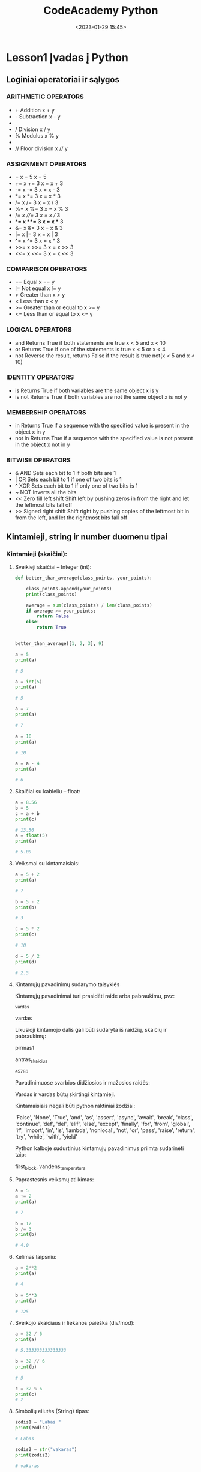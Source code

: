 #+title: CodeAcademy Python
#+date: <2023-01-29 15:45>
#+description: CodeAcademy Python notes
#+filetags: python codeacademy
#+OPTIONS: toc:2
#+OPTIONS: num:t

* Lesson1 Įvadas į Python
** Loginiai operatoriai ir sąlygos
*** ARITHMETIC OPERATORS

- + Addition	x + y
- - Subtraction	x - y
- * Multiplication	x * y
- / Division	x / y
- % Modulus	x % y
- * Exponentiation	x ** y
- // Floor division	x // y

*** ASSIGNMENT OPERATORS

- =	x = 5	x = 5
- +=	x += 3	x = x + 3
- -=	x -= 3	x = x - 3
- *=	x *= 3	x = x * 3
- /=	x /= 3	x = x / 3
- %=	x %= 3	x = x % 3
- //=	x //= 3	x = x // 3
- **=	x **= 3	x = x ** 3
- &=	x &= 3	x = x & 3
- |=	x |= 3	x = x | 3
- ^=	x ^= 3	x = x ^ 3
- >>=	x >>= 3	x = x >> 3
- <<=	x <<= 3	x = x << 3

*** COMPARISON OPERATORS

- ==	Equal	x == y
- !=	Not equal	x != y
- >	Greater than	x > y
- <	Less than	x < y
- >=	Greater than or equal to	x >= y
- <=	Less than or equal to	x <= y

*** LOGICAL OPERATORS

- and     Returns True if both statements are true	x < 5 and  x < 10
- or	Returns True if one of the statements is true	x < 5 or x < 4
- not	Reverse the result, returns False if the result is true	not(x < 5 and x < 10)

*** IDENTITY OPERATORS

- is      Returns True if both variables are the same object	x is y
- is not	Returns True if both variables are not the same object	x is not y

*** MEMBERSHIP OPERATORS

- in      Returns True if a sequence with the specified value is present in the object	x in y
- not in	Returns True if a sequence with the specified value is not present in the object	x not in y

*** BITWISE OPERATORS

- &       AND	Sets each bit to 1 if both bits are 1
- |	OR	Sets each bit to 1 if one of two bits is 1
- ^	XOR	Sets each bit to 1 if only one of two bits is 1
- ~	NOT	Inverts all the bits
- <<	Zero fill left shift	Shift left by pushing zeros in from the right and let the leftmost bits fall off
- >>	Signed right shift	Shift right by pushing copies of the leftmost bit in from the left, and let the rightmost bits fall off

** Kintamieji, string ir number duomenu tipai
*** Kintamieji (skaičiai):
**** Sveikieji skaičiai – Integer (int):

#+begin_src python
  def better_than_average(class_points, your_points):

      class_points.append(your_points)
      print(class_points)

      average = sum(class_points) / len(class_points)
      if average >= your_points:
          return False
      else:
          return True


  better_than_average([1, 2, 3], 9)
#+end_src

#+begin_src python
a = 5
print(a)

# 5

a = int(5)
print(a)

# 5

a = 7
print(a)

# 7

a = 10
print(a)

# 10

a = a - 4
print(a)

# 6
#+end_src

**** Skaičiai su kableliu – float:

#+begin_src python
a = 8.56
b = 5
c = a + b
print(c)

# 13.56
a = float(5)
print(a)

# 5.00
#+end_src

**** Veiksmai su kintamaisiais:

#+begin_src python
a = 5 + 2
print(a)

# 7

b = 5 - 2
print(b)

# 3

c = 5 * 2
print(c)

# 10

d = 5 / 2
print(d)

# 2.5
#+end_src

**** Kintamųjų pavadinimų sudarymo taisyklės

Kintamųjų pavadinimai turi prasidėti raide arba pabraukimu, pvz:

_vardas

vardas

Likusioji kintamojo dalis gali būti sudaryta iš raidžių, skaičių ir pabraukimų:

pirmas1

antras_skaicius

_e5786

Pavadinimuose svarbios didžiosios ir mažosios raidės:

Vardas ir vardas būtų skirtingi kintamieji.

Kintamaisiais negali būti python raktiniai žodžiai:

'False', 'None', 'True', 'and', 'as', 'assert', 'async', 'await',
'break', 'class', 'continue', 'def', 'del', 'elif', 'else', 'except',
'finally', 'for', 'from', 'global', 'if', 'import', 'in', 'is',
'lambda', 'nonlocal', 'not', 'or', 'pass', 'raise', 'return', 'try',
'while', 'with', 'yield'

Python kalboje sudurtinius kintamųjų pavadinimus priimta sudarinėti
taip:

first_block, vandens_temperatura

**** Paprastesnis veiksmų atlikimas:

#+begin_src python
a = 5
a += 2
print(a)

# 7

b = 12
b /= 3
print(b)

# 4.0
#+end_src
**** Kėlimas laipsniu:

#+begin_src python
a = 2**2
print(a)

# 4

b = 5**3
print(b)

# 125
#+end_src
**** Sveikojo skaičiaus ir liekanos paieška (div/mod):

#+begin_src python
a = 32 / 6
print(a)

# 5.333333333333333

b = 32 // 6
print(b)

# 5

c = 32 % 6
print(c)
# 2
#+end_src
**** Simbolių eilutės (String) tipas:

#+begin_src python
zodis1 = "Labas "
print(zodis1)

# Labas

zodis2 = str("vakaras")
print(zodis2)

# vakaras

print(zodis1 + zodis2)

# Labas vakaras
#+end_src
**** Nauja eilutė:

#+begin_src python
print("Labas \nvakaras")

# Labas
# vakaras
#+end_src
**** Veiksmai su simbolių eilėmis (String):

#+begin_src python
zodis = "Code Academy"

print(zodis[5])

# A

print(zodis[-2])

# m

print(zodis[5:12])

# Academy

print(zodis[5:])

# Academy

print(zodis[:4])

# Code

print(zodis[5:12:1])

# Academy

print(zodis[5::2])

# Aaey

print(zodis[::-1])

# ymedacA edoC

print(zodis.split())

# ['Code', 'Academy']

print(zodis.upper())

# CODE ACADEMY

print(zodis.replace('c', 'k'))

# Code Akademy

print(zodis.replace('Code', 'Music'))

# Music Academy
#+end_src
**** Geras būdas formuoti stringus iš kintamųjų:

#+begin_src python
  a = 5

  zodis = "Labas"
  dar_vienas = "Šitas žodis"

  print("a lygu: " + str(a) + ", žodis: " + zodis + ", dar vienas žodis – " + dar_vienas)

  # Geresnis variantas:
  print(f"a lygu {a}, žodis: {zodis}, dar vienas žodis – {dar_vienas}")
#+end_src
**** Veiksmai su skirtingais tipais (konvertavimas):

#+begin_src python
d = "Žodis "
e = 5
print(d+e)

# TypeError: can only concatenate str (not "int") to str

e = str(e)
print(d+e)

# Žodis 5

a = "250"
b = 4
print(a * b)

# ???
#+end_src
**** Kintamųjų įvedimas ir išvedimas:
#+begin_src python
  # String įvedimas:

  a = input("Įveskite pirmą žodį ")
  b = input("Įveskite antrą žodį ")
  print("Jūsų sakinys: ", a + b)

  # Įveskite pirmą žodį Python
  # Įveskite antrą žodį programavimas
  # Jūsų sakinys: Python programavimas
  # Integer, Float įvedimas:


  a = int(input("Įveskite pirmą skaičių "))
  b = int(input("Įveskite antrą skaičių "))
  print("Jūsų skaičių suma: ", a + b)

  # Įveskite pirmą skaičių 5
  # Įveskite antrą skaičių 6
  # Jūsų skaičių suma: 11

  h = float(input("Įveskite skaičių "))
  print(h)
#+end_src

** Sąlyga IF (jeigu)
*** Jeigu (IF) [sąlyga], tuomet [veiksmas]
#+begin_src python
  if 5 > 0:
      print("5 yra daugiau už 0")
  # 5 yra daugiau už 0
  if 5 < 0:
      print("5 yra daugiau už 0")
  print("Programa baigta")

  # Programa baigta
  skaicius = 25
  if skaicius < 100:
      print("1: Skaičius yra mažesnis už 100")
  if skaicius > 10:
      print("2: Skaičius yra didesnis už 10")
  if skaicius < 10:
      print("3: Skaičius yra mažesnis už 10")

  # 1: Skaičius yra mažesnis už 100
  # 2: Skaičius yra didesnis už 10

  skaicius = 60
  if skaicius < 70:
      print("Skaičius yra mažesnis už 70")
      if skaicius > 15:
          print("Skaičius yra tarp 15 ir 70")

  # Skaičius yra mažesnis už 70
  # Skaičius yra tarp 15 ir 70

  skaicius = 10

  # Skaičius yra mažesnis už 70
#+end_src
*** Sąlyga ELSE (jei ne, tuomet):
#+begin_src python
skaicius = 56
if skaicius == 50:
    print("1: Skaičius yra lygus 50")
else:
    print("2: Skaičius nelygus 50")

# 2: Skaičius nelygus 50

# Sąlyga ELIF (jei sąlyga netenkinama ir jei):

skaicius = 0

if skaicius > 0:
    print("Teigiamas skaičius")
elif skaicius == 0:
    print("Nulis")
else:
    print("Neigiamas skaičius")

# Nulis
#+end_src
** Užduotys
*** 1 užduotis
Parašyti programą, kuri:

Leistų įvesti skaičius a ir b (int arba float)

Išvestų įf ekraną „a mažesnis už b“, jei taip yra

Išvestų į ekraną „a lygu b“, jei taip yra

Išvestų į ekraną „a didesnis už b“, jei taip yra

Patarimas: naudoti if, elif, else sąlygas

#+begin_src python
a = int(input("Įveskite skaičių a "))
b = int(input("Įveskite skaičių b "))
if b > a:
    print("a mažesnis už b")
elif a == b:
    print("a lygu b")
else:
    print("a didesnis už b")
#+end_src

*** 2 užduotis
Parašyti programą, kuri su eilute "Zen of Python" darytų šiuos veiksmus:

Atspausdintų paskutinį antro žodžio simbolį

Atspausdintų pirmą trečio žodžio simbolį

Atspausdintų tik pirmą žodį

Atspausdintų tik paskutinį žodį

Atspausdintų visą frazę atbulai

Atskirtų žodžius ir juos atspausdintų

Žodį "Python" pakeistų į "Programming" ir atspausdintų naują sakinį

Patarimas: naudoti string karpymo įrankius, funkcijas split(),
replace()

#+begin_src python
  zodis = "Zen of Python"
  print(zodis[5])
  print(zodis[-6])
  print(zodis[:3])
  print(zodis[-6:])
  print(zodis[::-1])
  print(zodis.split())
  print(zodis.replace("Python", "Programming"))

#+end_src
*** 3 užduotis
Programoje išbandyti daugiau string funkcijų:

upper()

casefold()

capitalize()

count()

find()

ir t.t.

Visas jas galite rasti čia:
https://www.w3schools.com/python/python_ref_string.asp

#+begin_src python
zodis = "The Zen of Python"

print(zodis.upper())
print(zodis.casefold())
print(zodis.capitalize())
print(zodis.count("e"))
print(zodis.count("Zen"))
#+end_src
*** 4 užduotis
Parašyti programą, kuri:

Leistų įvesti pirmą skaičių

Leistų įvesti antrą skaičių

Paklaustų, kokį matematinį veiksmą reiktų atliktų

Atspausdintų rezultatą: pasirinktų skaičių suma, daugybą ar pan.

Patarimas: naudoti input(), if, print

#+begin_src python
  a = int(input("Įveskite pirmą skaičių "))
  b = int(input("Įveskite antrą skaičių "))
  c = input("Pasirinkite matematinį veiksmą (+, -, *, /): ")

  if c == "+":
      print("Skaičių suma lygi: ", a + b)
  if c == "-":
      print("Skaičių atimtis lygi: ", a - b)
  if c == "*":
      print("Skaičių daugyba lygi: ", a * b)
  if c == "/":
      print("Skaičių dalyba lygi: ", a / b)
#+end_src
*** 5 užduotis
Parašyti programą, kuri:

Leistų įvesti skaičių

Išvesti į ekraną „Skaičius yra lyginis“, jei taip yra

Išvesti į ekraną „Skaičius yra nelyginis“, jei taip yra

Išvesti į ekraną „Skaičius dalinasi iš 3“, jei skaičius dalinasi iš trijų

Patarimas: naudoti input(), if, print, %, <, >

#+begin_src python
skaicius = int(input("Įveskite skaičių: "))

if skaicius % 2 == 0:
    print("Įvestas skaičius yra lyginis!")
else:
    print("Įvestas skaičius yra nelyginis!")

if skaicius % 3 == 0:
    print("Įvestas skaičius dalinasi iš trijų")
#+end_src

* Lesson2 Masyvai, žodynai ir ciklai
** Masyvai

# Masyvas (angl. Array) – tai kintamojo tipas, leidžiantis išsaugoti daug reikšmių.

#+begin_src python
sarasas = []
skaiciai = [4, 5, 45, 95]
zodziai = ["Labas ", "vakaras, ", "Lietuva"]
visko_po_truputi = [5, 5.6, "Lietuva", [5, 6, 15], True]

print(zodziai)

# ['Labas ', 'vakaras, ', 'Lietuva']
#+end_src
*** Kaip pasiekti atskirus sąrašo įrašus:

#+begin_src python
zodziai = ["Labas ", "vakaras, ", "Lietuva"]

print(zodziai[0])
print(zodziai[2])

# Labas
# Lietuva


zodis = "Laba diena"
print(zodis[5])

# d

visko_po_truputi = [5, 5.6, "Lietuva", [5, 6, 15], True]
print(visko_po_truputi[3][1])

# 6
#+end_src
*** Kaip į sąrašą pridėti duomenų:

#+begin_src python
sarasas = [5, 2, 6]
sarasas.append(13)

print(sarasas)

# [5, 2, 6, 13]
Kaip pakeisti ar ištrinti sąrašo įrašą:

sarasas = [5, 2, 6]
sarasas[1] = 64
print(sarasas)

# [5, 64, 6]

sarasas2 = [5, 64, 6]
sarasas2.pop(1)
print(sarasas2)

# [5, 6]
#+end_src

*** Kaip sužinoti sąrašo dydį:

#+begin_src python
  sarasas = [6, 98, 159, "zodziai", 5.55, True]
  print(len(sarasas))

  # 6


  ilgiausias_zodis = "nebeprisikiškiakopūsteliaujantiesiems"
  print(len(ilgiausias_zodis))

  # 37

  pats_ilgiausias_zodis = "Nebeprisivaizdotinklaraštininkaujantiesiems"
  print (len(pats_ilgiausias_zodis))

  # 43
#+end_src
** Zodynai

#+begin_src python
amzius = {"Rokas": 20, "Andrius": 34, "Laura": 25}
print(amzius)

# {'Rokas': 20, 'Andrius': 34, 'Laura': 25}
#+end_src
*** Kaip pasiekti konkretų žodyno įrašą:

#+begin_src python
  amzius = {"Rokas": 20, "Andrius": 34, "Laura": 25}

  print(amzius["Laura"])
  # 25

  print(amzius["Rokas"])
  # 20

#+end_src

*** Kaip pridėti į žodyno įrašą:
#+begin_src python
  automobilis = {"Gamintojas": "Tesla", "Modelis": "Model S P100D", "Metai": 2016}

  automobilis["Galia"] = 588

  print(automobilis)

  # {'Gamintojas': 'Tesla', 'Modelis': 'Model S P100D', 'Metai': 2016, 'Galia': 588}
#+end_src

*** Kaip pakeisti žodyno įrašą:

#+begin_src python
automobilis = {"Gamintojas": "Tesla", "Modelis": "Model S P100D", "Metai": 2016}

automobilis["Metai"] = 2019

print(automobilis)

# {'Gamintojas': 'Tesla', 'Modelis': 'Model S P100D', 'Metai': 2019}
#+end_src
*** Kaip ištrinti žodyno įrašą:
#+begin_src python
automobilis = {"Gamintojas": "Tesla", "Modelis": "Model S P100D", "Metai": 2019}

del automobilis["Metai"]

print(automobilis)

# {'Gamintojas': 'Tesla', 'Modelis': 'Model S P100D'}

#+end_src

** Ciklai
Ciklas – operacijos kartojimas (tiek, kiek reikalauja sąlyga)

Iteracija (lot. iteratio - kartojimas) – vienas operacijos pakartojimas

*** For ciklai:

Kaip veikia ciklai, galima išsamiai išnagrinėti naudojant PyCharm debug režimą.

#+begin_src python
sarasas = [45, 126, 7,"Labas", 45.45]

for saraso_irasas in sarasas:
    print(saraso_irasas)

# 45
# 126
# 7
# Labas
# 45.45
skaiciai = [2, 6, 7, 9, 41, 4, 46, 789]

skaiciu_suma = 0

for skaicius in skaiciai:
    skaiciu_suma += skaicius

print(skaiciu_suma)

# 904
#+end_src

*** Kaip iteruoti per žodyno įrašus:

#+begin_src python
amzius = {"Rokas": 20, "Andrius": 34, "Laura": 25}

for irasas in amzius:
    print(irasas)

# Rokas
# Andrius
# Laura

for irasas in amzius.values():
    print(irasas)

# 20
# 34
# 25

for raktas, reiksme in amzius.items():
    print(raktas, reiksme)

# Rokas 20
# Andrius 34
# Laura 25
#+end_src
*** Kaip sukti for ciklą tam tikrą kiekį kartų (funkcija range):

#+begin_src python
for skaicius in range(6):
    print(skaicius)

# 0
# 1
# 2
# 3
# 4
# 5


for skaicius in range(4, 15, 2):
    print(skaicius)

# 4
# 6
# 8
# 10
# 12
# 14
#+end_src
*** While ciklai:
Kol (while) [sąlyga], tol vykdyk ciklą

#+begin_src python
a = 5

while a < 100:
    a += 5
    print(a)

# 10
# 15
# 20
# 25
# 30
# 35
# 40
# 45
# 50
# 55
# 60
# 65
# 70
# 75
# 80
# 85
# 90
# 95
# 100
#+end_src
*** Begalinis ciklas (Infinite loop):
#+begin_src python
while True:
    print("dar kartą")

# dar kartą
# dar kartą
# dar kartą
# dar kartą
# dar kartą
# dar kartą
# dar kartą
# ...

#+end_src
*** Ciklo nutraukimas (break):
#+begin_src python
sarasas = range(0, 10, 2)

for one in sarasas:
    print(one)
    if one == 4:
        print("Skaičius 4 yra šiame sąraše")
        break

# 0
# 2
# 4
# Skaičius 4 yra šiame sąraše

#+end_src
*** Pakartojimo praleidimas (continue):
#+begin_src python
for one in range(0, 6):
    if one == 3:
        continue
    print(one)

# 0
# 1
# 2
# 4
# 5
#+end_src

*** Sąlyga [else] for ir while cikluose:

#+begin_src python
for skaicius in range(1, 5):
    if skaicius == 10:
        break
    print(skaicius)
else:
    print("Ciklas užbaigtas")

# 1
# 2
# 3
# 4
# Ciklas užbaigtas
sarasas = [2, 8, 45, 787, 45, 89, 45, 78, 78, 9, 4]
ieskomasis = int(input("Įveskite ieškomą skaičių"))

for x in sarasas:
    print(x)
    if x == ieskomasis:
        print("Skaičius rastas")
        break
else:
    print("Skaičius nerastas")

print("Programos pabaiga")
#+end_src
** Destytojo pavyzdžiai
#+begin_src python
  sarasas = range(0, 10, 1)

  for one in sarasas:
      print(one)
      if one == 4:
          print("Skaičius 4 yra šiame sąraše")
          break

  # --------------------------------------------------------------------

  automobilis = {"Gamintojas": "Tesla", "Modelis": "Model S P100D", "Metai": 2016}

  for a, b in automobilis.items():
      print(f"Raktas: {a} ir vertė: {b}")


  # --------------------------------------------------------------------

  amzius = {"Rokas": 20, "Andrius": 34, "Laura": 25}

  # fancy, su .get metodu paraso error, kad nerasta instead of breaking koda jeigu be get daryciau
  print(amzius.get("Laur", "Nerasta"))

  # --------------------------------------------------------------------

  car1 = {
    "brand": "Ford",
    "model": "Mustang",
    "year": 1964
  }

  car2 = {
    "brand": "Ford",
    "model": "Mustang",
    "year": 1964
  }

  car3 = {
    "brand": "Ford",
    "model": "Mustang",
    "year": 1964
  }

  masinos = [car1, car2, car3]
  print(masinos)
#+end_src
** Užduotys

Atsakymai
https://github.com/CodeAcademy-Online/Python/tree/lesson-2

*** 1 užduotis
Sukurti norimą sąrašą ir žodyną ir juose:

Atspausdinti vieną norimą įrašą

Pridėti įrašą

Ištrinti įrašą

pakeisti įrašą

Išbandyti kitas sąrašų ir žodynų funkcijas: clear(), index(), insert(), remove...

https://www.w3schools.com/python/python_ref_list.asp
https://www.w3schools.com/python/python_ref_dictionary.asp

#+begin_src python
  sarasas = [6, 98, 159, "zodziai", 5.55, True]

  print(sarasas[2])

  sarasas.append(888)
  print(sarasas)

  sarasas.insert(2, "Naujas")
  print(sarasas)

  sarasas.remove("Naujas")
  print(sarasas)

  sarasas.clear()
  print(sarasas)

  amzius = {"Rokas": 20, "Andrius": 34, "Laura": 25}

  print(amzius["Laura"])

  amzius["Donatas"] = 100
  print(amzius)

  del amzius["Laura"]
  print(amzius)

  amzius["Andrius"] = 35
  print(amzius)
#+end_src

*** 2 užduotis
Parašyti programą, kuri:

Leistų vartotojui įvesti skaičių.

Jei įvestas skaičius yra teigiamas, paprašyti įvesti dar vieną skaičių

Jei įvestas skaičius neigiamas, nutraukti programą ir atspausdinti visų įvestų teigiamų skaičių sumą

Patarimas: Naudoti ciklą while, sąlygą if, break

#+begin_src python
suma = 0

while True:
    skaicius = int(input("Įveskite skaičių: "))
    if skaicius < 0:
        break
    suma += skaicius

print(suma)
#+end_src

*** 3 užduotis
Sukurti programą, kuri:

Leistų vartotojui po vieną įvesti 5 žodžius

Pridėtų įvestus žodžius į sąrašą

Atspausdintų kiekvieną žodį, jo ilgį ir eilės numerį sąraše (nuo 1)

Sudėtingiau: kad programa leistų įvesti norimą žodžių kiekį

Patarimas: Naudoti sąrašą (list), ciklą for, funkcijas len ir index

#+begin_src python
zodziai = []

while True:
    ivedimas = (input("Įveskite žodį: "))
    if ivedimas == "":
        break
    zodziai.append(ivedimas)

for numeris, zodis in enumerate(zodziai):
    print(f"{numeris + 1}: {zodis}, simbolių kiekis: {len(zodis)}")
print("Žodžių kiekis:", len(zodziai))


# paprasčiau:

# zodziai = []

# for i in range(5):
    # zodziai.append(input("Įveskite žodį: "))

# for zodis in zodziai:
    # print(zodis, len(zodis), zodziai.index(zodis))
#+end_src

*** 4 užduotis
Kauliukų žaidimas

Sukurti programą, kuri:

Sugeneruotų tris atsitiktinius skaičius nuo 1 iki 6

Jei vienas iš šių skaičių yra 5, atspausdinti „Pralaimėjai...“

Kitu atveju atspausdinti „Laimėjai!“

Patarimas: Naudoti while ciklą, funkciją random.randint (import
random), else, break

#+begin_src python
import random

print("Bus sugeneruoti 3 skaičiai")
print("Jei vienas iš jų – 5, tu pralaimėjai!")

for x in range(3):
    num = random.randint(1, 6)
    print(num)
    if num == 5:
        print("Pralaimėjai...")
        break
else:
    print("Laimėjai!")


# Alternatyva:

# import random
#
# num1 = random.randint(1, 6)
# num2 = random.randint(1, 6)
# num3 = random.randint(1, 6)
#
# print(num1, num2, num3)
#
# if num1 == 5 or num2 == 5 or num3 == 5:
#     print("Pralaimėjai")
# else:
#     print("Laimėjai")


# Arba:
# from random import randint

# skaiciai = [randint(1,6), randint(1,6), randint(1,6)]
# print(skaiciai)

# if 5 in skaiciai:
#     print("Pralaimėjai")
# else:
#     print("Laimėjai")
#+end_src

*** 5 užduotis
Sukurti programą, kuri:

Leistų vartotojui įvesti metus

Atspausdintų „Keliamieji metai“, jei taip yra

Atspausdintų „Nekeliamieji metai“, jei taip yra
#+begin_src python

metai = int(input("Iveskite metus: "))
if (metai % 400 == 0) or (metai % 100 != 0 and metai % 4 == 0):
    print("Keliamieji metai")
else:
    print("Nekeliamieji metai")


# alternatyva:

# metai = int(input("Iveskite metus: "))

# if metai % 400 == 0:
    # print("Keliamieji metai")

# elif metai % 100 == 0:
    # print("Nekeliamieji metai")
# elif metai % 4 == 0:
    # print("Keliamieji metai")

# else:
    # print("Nekeliamieji metai")
#+end_src

*** 6 užduotis
Perdaryti 5 užduoti taip, kad programa atspausdintų visus keliamuosius metus, nuo 1900 iki 2100 metų.

Keliamieji metai yra kas 4 metus, išskyrus paskutinius amžiaus metus, kurie keliamieji yra tik kas 400 metų

Patarimas: Google! :)

#+begin_src python

for metai in range(2000, 2100):
    if metai % 400 == 0:
        print(metai)
    elif metai % 100 == 0:
        continue
    elif metai % 4 == 0:
        print(metai)
    else:
        continue
#+end_src

*** 7 random uzduotis
#+begin_src python
  # Dictionary is a hashed structure of key and value pairs.
  # Dictionary is created by placing elements in { } as “key”:”value”, each key value pair is separated by commas “, “
  # The keys of dictionary can be of any data type.
  # The elements are accessed via key-values.
  # There is no guarantee for maintaining order.

  # Creating a Dictionary
  # with Integer Keys
  dict = {1: "Geeks", 2: "For", 3: "Geeks"}

  y = 0

  print("dictionary with the use of Integer Keys: ")
  print(dict)
  # fromkeys - overwrite the values with you own, good for creating new dictionaries I guess
  print(dict.fromkeys(dict, y))
  print(dict.get(1))

  # Creating a Dictionary
  # with Mixed keys
  Dict = {"Name": "Geeks", 1: [1, 2, 3, 4]}
  print("\nDictionary with the use of Mixed Keys: ")
  print(Dict)
#+end_src

* Lesson3 Boolean, data, laikas, išimtys
** Loginis kintamasis(Boolean)
*** Dvi reikšmės = True (tiesa) arba False (klaidinga)

Daugiau apie boolean: https://www.w3schools.com/python/python_booleans.asp


#+begin_src python
teisybe = True
print(teisybe)
# True


teisybe2  = False
print(teisybe2)
# False

loginis = bool()
print(loginis)
# False


print(1 == 1 or 2 == 2)
# True


print(2 < 1 or 3 > 6)
# False


logika = 1 == 1 or 2 == 2
print(logika)
# True


atvirkstine = not 2 * 2 == 4
print(atvirkstine)
# False

#+end_src

*** Funkcijos, gražinančios boolean (True arba False) reikšmę

#+begin_src python
sakinys = "Sveikas, pasauli"

as_skaicius = sakinys.isdigit()
print(as_skaicius)

# False


ar_prasideda_s = sakinys.startswith("S")
print(ar_prasideda_s)

# True

#+end_src

** Type funkcija

*** Norint patikrinti kintamojo tipą galima naudoti type funckiją:

#+begin_src python
  sarasas = ["Vienas", "Du", "Trys"]
  skaicius = 123
  kablelis = 5.56
  zodynas = {"Mantas": 20}
  loginis = True
  print(type(sarasas))
  print(type(skaicius))
  print(type(kablelis))
  print(type(zodynas))
  print(type(loginis))

  # prints out:
  <class 'list'>
  <class 'int'>
  <class 'float'>
  <class 'dict'>
  <class 'bool'>
#+end_src

*** Programa, kuri paskaičiuoja ir atspausdina sąrašo skaičių (sveikų) sumą:

#+begin_src python
sarasas = [5, 8, "Lietuva", 95, "Žodis", True]

suma = 0

for x in sarasas:
    if type(x) is int:
        suma += x

print(suma)

# 108
#+end_src

*** mokytojo pavyzdys
#+begin_src python
  # TYPE FUNKCIJA

  sarasas = ["Vienas", "Du", "Trys", 123, 55]
  skaicius = 123
  kablelis = 5.56
  zodynas = {"Mantas": 20}
  loginis = True
  print(type(sarasas))
  print(type(skaicius))
  print(type(kablelis))
  print(type(zodynas))
  print(type(loginis))

  sarasas_misrus2 = ["Vienas", "Du", "Trys", 123, 55, {"Mantas": 29}, True]

  for narys in sarasas_misrus2:
      if type(narys) == int or type(narys) == float:
          suma += narys
  print(suma)
#+end_src

** Data,laikas (datetime)

Datetime kintamasis gali išsaugoti datą ir/arba laiką. Jis
importuojamas per ~import datetime~
** Isimtys ir ju suvaldymas

# Galimų klaidų sąrašas: https://docs.python.org/3/library/exceptions.html

#+begin_src python
  7 / 0
  # ZeroDivisionError: division by zero


  skaicius = int(input("Įveskite skaičių: "))
  # Įveskite skaičių: k11
  # ValueError: invalid literal for int() with base 10: 'k11'

#+end_src

*** Ką daryti, kad programa išmestų norimą pranešimą ir nesustotų? Variantas:
#+begin_src python
dalinys = 7
daliklis = 0
if daliklis == 0:
    print("Dalyba iš nulio negalima")
else:
    dalinys / daliklis
print("Programa vykdoma toliau")

# Dalyba iš nulio negalima
# Programa vykdoma toliau
#+end_src

*** Klaidų suvaldymas naudojant try/except:
#+begin_src python
try:
    7 / 0
except:
    print("Dalyba iš nulio negalima")

# Dalyba iš nulio negalima


try:
    skaicius = int(input("Įveskite skaičių: "))
except:
    print("Įvestas klaidingas skaičius")

# Įveskite skaičių: k11
# Įvestas klaidingas skaičius


try:
    open('file.txt')
except:
    print("Nepavyksta atidaryti failo")

print("Programa vykdoma toliau")

# Nepavyksta atidaryti failo
# Programa vykdoma toliau

#+end_src
*** Kuo naudingas try/except/finally naudojimas:
Leidžia pakeisti klaidų pranešimus norimu tekstu

Įvykus klaidai, programa nesustoja (apsaugo nuo lūžimo). Po neįvykdyto kodo, programa vykdoma toliau

Leidžia nuspręsti, ką daryti, atsiradus klaidai (pvz., išmesti tam tikrą pranešimą, paleisti kitą funkciją ir t.t

*** Kaip suvaldyti kelias išimtis:

#+begin_src python
  try:
      skaicius = int(input("Įveskite skaičių: "))
      print(7 / skaicius)
      open('file.txt')
  except ZeroDivisionError:
      print("Dalyba iš nulio negalima")
  except ValueError:
      print("Įvestas klaidingas skaičius")
  except FileNotFoundError:
      print("Nepavyko atidaryti failo")

  # Įveskite skaičių: k11
  # Įvestas klaidingas skaičius


  # Įveskite skaičių: 0
  # Dalyba iš nulio negalima


  # Įveskite skaičių: 7
  # 1.0
  # Nepavyko atidaryti failo
#+end_src

*** Add subtract time
#+begin_src python
# add subtract time

import datetime

now = datetime.datetime.now()
print(now)
print(now - datetime.timedelta(days=5))
print(now + datetime.timedelta(hours=5))
print(now + datetime.timedelta(days=20, hours=8))

# Kaip sužinoti datų skirtumą (pvz. dienomis):

now = datetime.datetime.now()
nepriklausomybes_diena = datetime.datetime(1990, 3, 11)
skirtumas = now - nepriklausomybes_diena
print(skirtumas.days)

# Kaip įvesti datą/laiką:

ivesta_data = input("Įveskite datą: ")
data = datetime.datetime.strptime(
    ivesta_data, "%Y-%m-%d %H:%M:%S"
)  # strptime leidzia susiformatuoti paciam data
skirtumas = datetime.datetime.now() - data
print(skirtumas.days)

# Kaip iš datetime atskirai ištraukti metus, mėnesį, valandas...?

now = datetime.datetime.today()

print(now.year)
print(now.month)
print(now.weekday())
print(now.day)
print(now.hour)
print(now.minute)
print(now.second)
print(now.microsecond)

# Naudodami timedelta galime pamatuoti, per kiek laiko mūsų
# kompiuteris susidorojo su užduotimi, pvz.:

pradzia = datetime.datetime.today()
for x in range(100000):
    print("Labas")

pabaiga = datetime.datetime.today()
print(f"Programa užtruko {(pabaiga - pradzia).total_seconds()}")

# Taip pat galime į kodą įdėti pauzę:
import time

for x in range(1000000):
    print("Labas")
    time.sleep(2)

# --------------------------------------------------------------------
# Boolean, data, laikas, išimtys
# klaidu sarasas - https://docs.python.org/3/library/exceptions.html

print(7 / 0)

a = 7 / 0
print(a)

dalinys = 7
daliklis = 0
if daliklis == 0:
    print("Dalyba iš nulio negalima")
else:
    dalinys / daliklis
print("Programa vykdoma toliau")
#+end_src

*** Try except stuff
#+begin_src python
# Kuo naudingas try/except/finally naudojimas: Leidžia pakeisti klaidų
# pranešimus norimu tekstu

# Įvykus klaidai, programa nesustoja (apsaugo nuo lūžimo). Po
# neįvykdyto kodo, programa vykdoma toliau

# Leidžia nuspręsti, ką daryti, atsiradus klaidai (pvz., išmesti tam
# tikrą pranešimą, paleisti kitą funkciją ir t.t

# except - ka daryt jeigu kode yra klaida

# pamegink padaryti veiksma, jeigu jis sukelia mum klaida - atspausdik kazka
try:
    7 / 4
    print("zdarovaa")
except:
    print("Dalyba iš nulio negalima")

try:
    skaicius = int(input("Įveskite skaičių: "))
except:
    print("Įvestas klaidingas skaičius")

try:
    open("file.txt")
except:
    print("Nepavyksta atidaryti failo")

print("Programa vykdoma toliau")

# --------------------------------------------------------------------
try:
    skaicius = int(input("Įveskite skaičių: "))
    print(7 / skaicius)
    open("file.txt")
except ZeroDivisionError:
    print("Dalyba iš nulio negalima")
except ValueError:
    print("Įvestas klaidingas skaičius")
except FileNotFoundError:
    print("Nepavyko atidaryti failo")

# --------------------------------------------------------------------

import datetime

try:  # Paleidžia kodą, tikrina ar nėra klaidų
    pradzios_laikas = datetime.datetime.today()
    failas = open("E:\Failai\tekstas.txt")
except:  # Suvaldome klaidą, aprašome ką daryti jeigu try bloke iškilo klaida
    print("Tokio failo nėra")

else:  # Leidžia įvykdyti tolimesnį kodą, jeigu try blocke nebuvo klaidos
    failas.close()

finally:  # Šis blokas vykdomas visada: nesvarbu ar try bloke buvo klaida ar nebuvo
    pabaigos_laikas = datetime.datetime.today()
    trukme = pabaigos_laikas - pradzios_laikas
    print(trukme)
#+end_src

*** Finally
(kodas, vykdomas nepaisant to, kas įvyksta try/except blokuose)

#+begin_src python
try:
    print(7 / 0)
except:
    print("Dalyba iš nulio negalima")
finally:
    print("Todėl įvykdysime daugybą: ")
    print(7 * 7)
print("Programa vykdoma toliau")


# Dalyba iš nulio negalima
# Todėl įvykdysime daugybą:
# 49
# Programa vykdoma toliau
Kaip panaudoti try/except įvedant duomenis:

while True:
    try:
        x = int(input("Įveskite skaičių: "))
        break
    except ValueError:
        print("Įvedėte ne skaičių. Bandykite dar kartą")
#+end_src

** Destytojo pavyzdžiai
#+begin_src python
    sarasas = ["Vienas", "Du", "Trys", 123, 55, {"Mantas": 20}, True]
    suma = 0

    for narys in sarasas:
        if type(narys) == int or type(narys) == float:
            suma += narys

    print(suma)

    # --------------------------------------------------------------------

    from datetime import datetime

    data_string = "2020-05-22 17:45:21"
    date_format = "%Y-%m-%d %H:%M:%S"
    data = datetime.strptime(data_string, date_format)
    dabar = datetime.now().replace(microsecond=0)

    sutrumpintas_laikas = int((dabar - data).total_seconds())

    print(sutrumpintas_laikas)

    # --------------------------------------------------------------------

    import datetime
    try:  # Paleidžia kodą, tikrina ar nėra klaidų
        pradzios_laikas = datetime.datetime.today()
        failas = open("E:\Failai\tekstas.txt")
    except: # Suvaldome klaidą, aprašome ką daryti jeigu try bloke iškilo klaida
        print("Tokio failo nėra")

    else: # Leidžia įvykdyti tolimesnį kodą, jeigu try blocke nebuvo klaidos
        failas.close()

  finally: # Šis blokas vykdomas visada: nesvarbu ar try bloke buvo klaida ar nebuvo
      pabaigos_laikas = datetime.datetime.today()
      trukme = pabaigos_laikas - pradzios_laikas
      print(trukme)

  # Laikas su lietuviškumu:
  import datetime
  import locale

  locale.setlocale(locale.LC_TIME, "lt_LT.UTF-8")
  x = datetime.datetime(2020, 2, 29, 18, 20, 50)
  print(x.strftime("%A, %d. %B %Y %I:%M%p"))
#+end_src
** Užduotys

# Atsakymai
# https://github.com/CodeAcademy-Online/Python/tree/lesson-3

*** 1 užduotis
Parašyti programą, kuri:

Leistų vartotojui įvesti sveiką skaičių.

Atspausdinti True, jei skaičius teigiamas

Atspausdinti False, jei skaičius neigiamas ar lygus 0

True/False reikšmei išsaugoti naudoti boolean tipo kintamąjį ar_skaicius_teigiamas

Patarimas: naudoti input, boolean, if/else

#+begin_src python
skaicius = int(input("Įveskite skaičių: "))
ar_skaicius_teigiamas = skaicius > 0
print(ar_skaicius_teigiamas)

# alternatyva:

# print(int(input("Įveskite skaičių")) > 0)
#+end_src

*** 2 užduotis
Parašyti programą, kuri:

Atspausdintų dabartinę datą ir laiką

Atimtų iš dabartinės datos ir laiko 5 dienas ir juos atspausdintų

Pridėti prie dabartinės datos ir laiko 8 valandas ir juos atspausdintų

Atspausdintų dabartinę datą ir laiką tokiu formatu: 2019 03 08, 09:57:17

Patarimas: naudoti datetime, timedelta (from datetime import timedelta)

https://www.w3schools.com/python/python_datetime.asp

#+begin_src python
# datetime.timedelta(days=0, seconds=0, microseconds=0, milliseconds=0, minutes=0, hours=0, weeks=0)

import datetime
from datetime import timedelta

now = datetime.datetime.now()
print(now)
print(now - timedelta(days=5))
print(now + timedelta(hours=8))
print(now.strftime("%Y %m %d, %X"))
#+end_src

*** 3 užduotis
Parašyti programą, kuri:

Leistų vartotojui įvesti norimą datą ir laiką (pvz. gimtadienį)

Paskaičiuotų ir atspausdintų, kiek nuo įvestos datos ir laiko praėjo:

Metų

Mėnesių

Dienų

Valandų

Minučių

Sekundžių

Kadangi tiksliai galima paskaičiuoti tik dienas ir sekundes, metus, mėnesius ir t.t. paskaičiuokite apytiksliai.

Patarimas: naudoti datetime, .days, .total_seconds()

Skaičių suapvalinimo pavyzdys (kurio gali prireikti šioje užduotyje):

#+begin_src python
skaicius = 4.66

print(round(skaicius))
#+end_src

#+begin_src python
import datetime

ivesta = input("Įveskite metus (YYYY-MM-DD HH:MM:SS) ")

ivesta_data = datetime.datetime.strptime(ivesta, "%Y-%m-%d %X")
now = datetime.datetime.now()
skirtumas = now - ivesta_data

print("Praėjo metų: ", skirtumas.days // 365)
print("Praėjo mėnesių: ", round(skirtumas.days / 365 * 12))
print("Praėjo savaičių: ", skirtumas.days // 7)
print("Praėjo dienų: ", skirtumas.days)
print("Praėjo valandų: ", round(skirtumas.total_seconds() / 3600))
print("Praėjo minučių: ", round(skirtumas.total_seconds() / 60))
print("Praėjo sekundžių: ", round(skirtumas.total_seconds()))


# jeigu norime laiko intervalą atvaizduoti taip, pvz:
# praėjo 2 metai, 7 mėnesiai, 23 dienos ir t.t.
# konsolėje: pip install python-dateutil

# from dateutil.relativedelta import relativedelta
# delta = relativedelta(datetime.datetime.now(), kazkokia_data)
# print(f'metu: {res.years}, menesiu {res.months}, dienu {res.days}, valandu {res.hours}') ir t.t.
#+end_src

*** 4, 5 užduotys
Pakeisti 1 ir 3 užduotis taip, kad neteisingai įvedus duomenis ar
įvykus klaidoms, programos mestų norimas klaidas lietuvių kalba
(panaudoti try/except)

#+begin_src python
while True:
    try:
        print(int(input("Įveskite skaičių: ")) > 0)
        break
    except ValueError:
        print("Įvestas neteisingas skaičius (turi būti sveikasis)")
#+end_src

#+begin_src python
import datetime

while True:
    try:
        ivesta = input("Įveskite metus (YYYY-MM-DD) ")
        ivesta_data = datetime.datetime.strptime(ivesta, "%Y-%m-%d")
        break
    except:
        print("Įvestas ne sveikasis arba netinkamas datos skaičius")

now = datetime.datetime.now()
skirtumas = now - ivesta_data

print(f"Praėjo metų: ", skirtumas.days // 365)
print("Praėjo mėnesių: ", round(skirtumas.days / 365 * 12))
print("Praėjo savaičių: ", round(skirtumas.days / 7))
print("Praėjo dienų: ", skirtumas.days)
print("Praėjo valandų: ", round(skirtumas.total_seconds() / 3600))
print("Praėjo minučių: ", round(skirtumas.total_seconds() / 60))
print("Praėjo sekundžių: ", round(skirtumas.total_seconds()))
#+end_src

* Lesson4 Funkcijos
** Paprastos funkcijos
#+begin_src python
def pasisveikinti():
    print("Sveikas, pasauli!")

pasisveikinti()
pasisveikinti()
pasisveikinti()

# Sveikas, pasauli!
# Sveikas, pasauli!
# Sveikas, pasauli!
#+end_src
*** Funkcijos su argumentais:

#+begin_src python
def pasisveikinti(vardas):
    print(f"Sveikas, {vardas}")

pasisveikinti("Tomas")
pasisveikinti("Jonas")
pasisveikinti("")

# Sveikas, Tomas
# Sveikas, Jonas
# Sveikas,
def kvadratas(skaicius):
    kvadratu = skaicius ** 2
    print(kvadratu)

kvadratas(2)
# 4
#+end_src

*** Funkcijos su gražinama reikšme (return):
#+begin_src python
  # Funkcijos be return trūkumas:

  def kvadratu(skaicius):
      rezultatas = skaicius ** 2
      print(rezultatas)

  kvadratu(3)
  # 9

  daugyba = kvadratu(3) * 2
  print(daugyba)
  # TypeError: unsupported operand type(s) for *: 'NoneType' and 'int'

  print(kvadratu(3))
  None

  # Su return:

  def kvadratu(skaicius):
      rezultatas = skaicius ** 2
      return rezultatas

  daugyba = kvadratu(3) * 2
  print(daugyba)
  # 18
#+end_src
*** Funkcijos su keliais argumentais:
#+begin_src python
def skaiciu_suma(skaicius1, skaicius2, skaicius3):
    suma = skaicius1 + skaicius2
    daugyba = suma * skaicius3
    return daugyba

print(skaiciu_suma(2, 5, 20))
# 140
#+end_src

*** Funkcijos su nebūtinais argumentais:

#+begin_src python
def skaiciu_suma(skaicius1, skaicius2, skaicius3=1):
    rezultatas = (skaicius1 + skaicius2) * skaicius3
    return rezultatas


print(skaiciu_suma(2, 5, 4))
# 28

print(skaiciu_suma(2, 5))
# 7
def skaiciu_suma(skaicius1=10, skaicius2=10, skaicius3=1):
    rezultatas = (skaicius1 + skaicius2) * skaicius3
    return rezultatas

print(skaiciu_suma())
print(skaiciu_suma(2))
print(skaiciu_suma(2, 5))
print(skaiciu_suma(2, 5, 4))

# 20
# 12
# 7
# 28
#+end_src
*** Kaip priskirti konkretų argumentą (-us):

#+begin_src python
  def skaiciu_suma(skaicius1=10, skaicius2=10, skaicius3=1):
      rezultatas = (skaicius1 + skaicius2) * skaicius3
      return rezultatas

  print(skaiciu_suma(skaicius3=3))
  print(skaiciu_suma(skaicius1=20, skaicius3=3))

  # 60
  # 90
#+end_src
*** Funkcijos su neribotais argumentais:

#+begin_src python
    def daug_kvadratu(*args):
        for skaicius in args:
            print(skaicius ** 2)


    daug_kvadratu(4, 5, 7, 8, 9, 10)

    # 16
    # 25
    # 49
    # 64
    # 81
    # 100
    def spausdinti_reiksmes(**kwargs):
        for raktas, reiksme in kwargs.items():
            print(raktas, reiksme)


    spausdinti_reiksmes(vardas="Tomas", pavarde="Rutkauskas", lytis="Vyras", amzius=29, daiktai=["Telefonas", "Ausinės", "Krepšys"])


  # vardas Tomas
  # pavarde Rutkauskas
  # lytis Vyras
  # amzius 29
  # daiktai ['Telefonas', 'Ausinės', 'Krepšys']
#+end_src

*** Funkcijos su įprastais ir neribotais argumentais:

#+begin_src python
def spausdinti_reiksmes(vardas, pavarde, **kwargs):
    print(f"Vardas: {vardas}, Pavardė: {pavarde}")
    for raktas, reiksme in kwargs.items():
        print(raktas, reiksme)

spausdinti_reiksmes("Tomas", "Rutkauskas", lytis="Vyras", amzius=29, daiktai=["Telefonas", "Ausinės", "Krepšys"])

# Vardas: Tomas, Pavardė: Rutkauskas
# lytis Vyras
# amzius 29
# daiktai ['Telefonas', 'Ausinės', 'Krepšys']
def spausdinti_reiksmes(skaicius1, skaicius2, *args):
    print("Skaičių suma: ", skaicius1 + skaicius2)
    for vienas in args:
        print(vienas)


spausdinti_reiksmes(5, 2, "Labas", 5.26)

# Skaičių suma:  7
# Labas
# 5.26
#+end_src

** Globalus ir lokalus scope
#+begin_src python
globalus = 10

def funkcija():
    lokalus = 12
    suma = globalus + lokalus
    print(suma)

kita_suma = globalus + lokalus
print(kita_suma)
# NameError: name 'lokalus' is not defined

funkcija()
# 22
#+end_src
** Funkcijos komentavimas(Docstring)
#+begin_src python
  def funkcija(parametras1, parametras2):
      '''

      :param parametras1:
      :param parametras2:
      :return:
      '''
      return
  def funkcija(parametras1, parametras2):
      '''
      Ši funkcija visiškai nieko nedaro
      :param parametras1: Nereikalingas parametras
      :param parametras2: Dar vienas nereikalingas
      parametras
      :return: Nieko negražina
      '''
      return
#+end_src
** Anonimines (Lambda) funkcijos
Tai supaprastinta funkcija, paprastai naudojama tik kartą, visas kodas telpa vienoje eilutėje.

Paprastą funkciją:

#+begin_src python
def kvadratu(a):
    return a ** 2
#+end_src
Galima pakeisti į:

#+begin_src python
lambda a: a ** 2
#+end_src

Ją taip pat galima prisiskirti kintamajam ir iškviesti:

#+begin_src python
kvadratu = lambda a: a ** 2

print(kvadratu(2))
#+end_src
n
Bet naudingiau panaudoti, pavyzdžiui, tokiu atveju:

#+begin_src python
sarasas = [2, 5, 4, 65, 78, 99, 38]

sarasas2 = map(lambda a: a ** 2, sarasas)

for skaicius in sarasas2:
    print(skaicius)
#+end_src

Dar pora lambda panaudojimo pavyzdžių:

#+begin_src python
daugyba_is_saves = [lambda i=skaicius: i*i for skaicius in range(1, 6)]
for vienas in daugyba_is_saves:
    print(vienas())
keliamieji = [lambda i=metai: i for metai in range(1900, 2101) if (metai % 400 == 0) or (metai % 100 != 0 and metai % 4 == 0)]
for vienas in keliamieji:
    print(vienas())
#+end_src

** Destytojo pavyzdžiai
#+begin_src python
  def daug_kvadratu(*args):
      sarasas = []
      for skaicius in args:
          sarasas.append(skaicius)

      print(len(sarasas))
      if len(sarasas) > 0:
          print(sarasas[0])


  daug_kvadratu(5, 4, 5.5, 9, 10, 5555)


  # --------------------------------------------------------------------

  def spausdinti_reiksmes(skaicius1, skaicius2, *args):
      print("Skaičių suma: ", skaicius1 + skaicius2)
      for vienas in args:
          print(vienas)


  spausdinti_reiksmes(5, 2, "Labas", 2, 5.26, 88, [1, 2, 3], {"Vardas":""})

  # --------------------------------------------------------------------


  def spausdinti_reiksmes(*args, **kwargs):
      print("Skaičių suma: ", skaicius1 + skaicius2)
      for vienas in args:
          print(vienas)
      print("Atspausdinom pozicinius kintamuosius")
      for raktas, reiksme in kwargs.items():
          print(raktas, reiksme)
      print("Atspausdinom raktažodinius kintamuosius")


  spausdinti_reiksmes(5, 2, "Labas", 2, 5.26, 88)

  # --------------------------------------------------------------------

  def spausdinti_reiksmes(*args, **kwargs):
      zodynas = {}
      for vienas in args:
          print(vienas)
      print("Atspausdinom pozicinius kintamuosius")
      for raktas, reiksme in kwargs.items():
          print(raktas, reiksme)
          zodynas[raktas] = reiksme
      print("Atspausdinom raktažodinius kintamuosius")

      return zodynas


  kintamasis = spausdinti_reiksmes(5, 2, "Labas", 2, 5.26, 88, skaicius1 = 10, skaicius2 = 9)

  print(kintamasis)
#+end_src
** Užduotys
Atsakymai
https://github.com/CodeAcademy-Online/Python/tree/lesson-4

*** 1 užduotis
Sukurkite ir išsibandykite funkcijas, kurios:

Gražintų trijų paduotų skaičių sumą.

Gražintų paduoto sąrašo iš skaičių, sumą.

Atspausdintų didžiausią iš kelių paduotų skaičių (panaudojant *args).

Gražintų paduotą stringą atbulai.

Atspausdintų, kiek paduotame stringe yra žodžių, didžiųjų ir mažųjų raidžių, skaičių.

Gražintų sąrašą tik su unikaliais paduoto sąrašo elementais.

Gražintų, ar paduotas skaičius yra pirminis.

Išrikiuotų paduoto stringo žodžius nuo paskutinio iki pirmojo

Gražina, ar paduoti metai yra keliamieji, ar ne.

Atspausdina, kiek nuo paduotos sukakties praėjo metų, mėnesių, dienų,
valandų, minučių, sekundžių.

#+begin_src python
# Sukurkite ir išsibandykite funkcijas, kurios:

# 1. Gražinti trijų paduotų skaičių sumą.

def skaiciu_suma(sk1, sk2, sk3):
    return sk1 + sk2 + sk3


print(skaiciu_suma(45, 5, 6))


# 2. Gražintų paduoto sąrašo iš skaičių, sumą.

def saraso_suma(sarasas):
    suma = 0
    for skaicius in sarasas:
        suma += skaicius
    return suma


sarasas = [4, 5, 78, 8]
print(saraso_suma(sarasas))


# 3. Atspausdintų didžiausią iš kelių paduotų skaičių (panaudojant *args).

# def didziausias_skaicius(*args):
#     didziausias = args[0]
#     for sk in args:
#         if sk > didziausias:
#             didziausias = sk
#     return didziausias

# arba

def didziausias_skaicius(*args):
    return max(args)


print(didziausias_skaicius(5, 8, 789, 94, 78))


# 4. Gražintų paduotą stringą atbulai.

def stringas_atbulai(stringas):
    return stringas[::-1]


print(stringas_atbulai("Donatas Noreika"))


# 5. Atspausdintų, kiek paduotame stringe yra žodžių, didžiųjų ir mažųjų raidžių, skaičių.

def info_apie_sakini(stringas):
    print(f"Šiame sakinyje yra {len(stringas.split())} žodžių")
    didziosios = 0
    mazosios = 0
    skaiciai = 0
    for simbolis in stringas:
        if simbolis.isupper():
            didziosios += 1
        if simbolis.islower():
            mazosios += 1
        if simbolis.isnumeric():
            skaiciai += 1
    print(f"Didžiosios: {didziosios}, mažosios: {mazosios}, skaičiai: {skaiciai}")

info_apie_sakini("Laba diena laba diena lab 522")


# 6. Gražintų sąrašą tik su unikaliais paduoto sąrašo elementais.

def unikalus_sarasas(sarasas):
    naujas_sarasas = []
    for skaicius in sarasas:
        if skaicius not in naujas_sarasas:
            naujas_sarasas.append(skaicius)
    return naujas_sarasas


print(unikalus_sarasas([4, 5, "Labas", 6, "Labas", True, 5, True, 10]))


# 7. Gražintų, ar paduotas skaičius yra pirminis.

def test_prime(n):
    if (n == 1):
        return False
    elif (n == 2):
        return True;
    else:
        for x in range(2, n):
            if (n % x == 0):
                return False
        return True


print(test_prime(5))


# 8. Išrikiuotų paduoto stringo žodžius nuo paskutinio iki pirmojo

def isrikiuoti_nuo_galo(sakinys):
    zodziai = sakinys.split()[::-1]
    return " # ".join(zodziai)


print(isrikiuoti_nuo_galo("Vienas du trys keturi"))

# 9. Gražina, ar paduoti metai yra keliamieji, ar ne.

import calendar


def ar_keliamieji(metai):
    return calendar.isleap(metai)


print(ar_keliamieji(2020))
print(ar_keliamieji(2100))
print(ar_keliamieji(2000))

# 10. Gražina, kiek nuo paduotos sukakties praėjo metų, mėnesių, dienų, valandų, minučių, sekundžių.

import datetime


def patikrinti_data(sukaktis):
    ivesta_data = datetime.datetime.strptime(sukaktis, "%Y-%m-%d %X")
    now = datetime.datetime.now()
    skirtumas = now - ivesta_data

    print("Praėjo metų: ", skirtumas.days // 365)
    print("Praėjo mėnesių: ", skirtumas.days / 365 * 12)
    print("Praėjo savaičių: ", skirtumas.days // 7)
    print("Praėjo dienų: ", skirtumas.days)
    print("Praėjo valandų: ", skirtumas.total_seconds() / 3600)
    print("Praėjo minučių: ", skirtumas.total_seconds() / 60)
    print("Praėjo sekundžių: ", skirtumas.total_seconds())


patikrinti_data("2000-01-01 12:12:12")
patikrinti_data("1991-03-11 12:12:12")
#+end_src

*** 2 užduotis
Sukurti funkciją, kuri patikrintų, ar paduotas Lietuvos piliečio asmens kodas yra validus.

Padaryti, kad programa sugeneruotų teisingą asmens kodą (panaudojus anksčiau sukurtą funkciją) pagal įvestą lytį, gimimo datą ir eilės numerį).

Info apie asmens kodo sudarymą

Veikiantis validatorius/generatorius pavyzdys

#+begin_src python
def grazinti_asmens_kodo_kontrolinį(asmens_kodas):
    kodas = str(asmens_kodas)
    A = int(kodas[0])
    B = int(kodas[1])
    C = int(kodas[2])
    D = int(kodas[3])
    E = int(kodas[4])
    F = int(kodas[5])
    G = int(kodas[6])
    H = int(kodas[7])
    I = int(kodas[8])
    J = int(kodas[9])
    S = A * 1 + B * 2 + C * 3 + D * 4 + E * 5 + F * 6 + G * 7 + H * 8 + I * 9 + J * 1
    if S % 11 != 10:
        return S % 11
    else:
        S = A * 3 + B * 4 + C * 5 + D * 6 + E * 7 + F * 8 + G * 9 + H * 1 + I * 2 + J * 3
        if S % 11 != 10:
            return S % 11
        else:
            return 0


def asmens_kodo_validacija(asmens_kodas):
    paskutinis_sk = int(str(asmens_kodas)[-1])
    return paskutinis_sk == grazinti_asmens_kodo_kontrolinį(asmens_kodas)


def asmens_kodo_generavimas(lytis, gimimo_data, eiles_numeris):
    pirmas_skaicius = ""

    data_split = gimimo_data.split("-")
    metai = int(data_split[0][:2])

    if lytis == "vyras":
        pirmas_skaicius = str((int(metai) - 18) * 2 + 1)
    else:
        pirmas_skaicius = str((int(metai) - 18) * 2 + 2)

    metai = data_split[0][2:]
    menuo = data_split[1]
    diena = data_split[2]

    be_paskutinio = pirmas_skaicius + metai + menuo + diena + eiles_numeris

    return int(be_paskutinio + str(grazinti_asmens_kodo_kontrolinį(be_paskutinio)))


print(asmens_kodo_validacija(45102129987))
print(asmens_kodo_validacija(61907108400))

print(asmens_kodo_generavimas("vyras", "2000-12-12", "512"))
#+end_src

*** 3 užduotis
codingbat.com :)

* Lesson5 Objektinis programavimas (I dalis)
** Objektinis programavimas
Objektinis programavimas – programavimo būdas, naudojant objektus ir
jų sąveikas

Objektas – į vieną vienetą (klasę) sutalpintos susijusios savybės ir
funkcionalumas (kintamieji, funkcijos ir t.t.)

*** Kaip sukuriama objekto klasė:

#+begin_src python
class Kate:
    def __init__(self, spalva, kojos):
        self.spalva = spalva
        self.kojos = kojos
#+end_src

Objekto klasė duomenų nesaugo. Ji yra lyg instrukcija, pagal kurią
sukuriamas objektas (kuris saugo objekto duomenis).

init metodas (konstruktorius) yra automatiškai įvykdomas kuriant
objektą. Jame gali būti inicijuojamos savybės (objekto kintamieji),
paleidžiami metodai (funkcijos) ir t. t.

Objekto kintamieji vadinami savybėmis (Property), o funkcijos –
metodais (Methods)

*** Kaip sukuriami objektai:
Objekto klasė:

#+begin_src python
class Kate:
    def __init__(self, spalva, kojos):
        self.spalva = spalva
        self.kojos = kojos
#+end_src

Sukurti (inicijuoti) objektai:

#+begin_src python
kate1 = Kate("pilka", 4)
kate2 = Kate("juoda", 3)
Iškviesti objektai:


print(kate1.spalva)
print(kate2.kojos)

# juoda
# 3
#+end_src

Pakeistos savybės:

#+begin_src python
kate2.kojos = 4
print(kate1.kojos)
print(kate2.kojos)

# 4
# 4
#+end_src

Kaip sukuriamas metodas (objekto funkcija):

#+begin_src python
class Kate:
    def __init__(self, spalva, kojos):
        self.spalva = spalva
        self.kojos = kojos


    def miaukseti(self):
        print("Miau")
kate1 = Kate("pilka", 4)
kate1.miaukseti()

# Miau
#+end_src
** Objektinio programavimo principai

Inkapsuliacija (Encapsulation) – vidiniai objekto (klasės) duomenys
yra slepiami ir pasiekiami tik metodais (savybėmis, funkcijomis). Tai
leidžia neprisirišti prie vidinės objekto struktūros, jį nesunkiai
pakeisti kitu arba pakeisti jo struktūrą, nekeičiant pirminio kodo

Abstrakcija (Abstraction) – galimybė naudotis objektais, nesigilinant
į tai, kaip jie veikia. Supaprastina objektų naudojimą, sumažina
pakeitimų poveikį likusiams kodui

#+begin_src python
class Kate:
    def __init__(self, spalva, kojos):
        self.spalva = spalva
        self.kojos = kojos

    def _judinti_kojas(self):
        pass

    def _ziureti_kur_begi(self):
        pass

    def begti(self):
        self._judinti_kojas()
        self._ziureti_kur_begi()
        print("Bėgu")
muza = Kate("pilka", 4)
muza.begti()

# Bėgu
#+end_src

** Naudingi veiksmai su objektais
*** Kaip sukurti objektą su skirtingu kiekiu savybių:

#+begin_src python
class Kate:
    def __init__(self, spalva = "juoda", kojos = 4):
        self.spalva = spalva
        self.kojos = kojos
kate3 = Kate("pilka", 4)
print(kate3.spalva, kate3.kojos)

# pilka 4
kate4 = Kate()
print(kate4.spalva, kate4.kojos)

# Juoda 4
#+end_src
*** Kaip sukurti metodą su skirtingu kiekiu argumentų:

#+begin_src python
class Kate:
    def __init__(self, spalva, kojos):
        self.spalva = spalva
        self.kojos = kojos

    def miaukseti(self, zinute = "Miau", kiekis = 1):
        print(zinute * kiekis)
kate5 = Kate("Juoda", 4)

print(kate5.miaukseti())
# Miau

print(kate5.miaukseti("Murrrr", 5))
# MurrrrMurrrrMurrrrMurrrrMurrrr
#+end_src

*** Kaip pakeisti objekto spausdinimą (str metodas):

#+begin_src python
class Kate:
    def __init__(self, spalva, kojos):
        self.spalva = spalva
        self.kojos = kojos
kate5 = Kate("Juoda", 4)
print(kate5)

class Kate:
    def __init__(self, spalva, kojos):
        self.spalva = spalva
        self.kojos = kojos

    def __str__(self):
        return f"Spalva: {self.spalva}, kojos: {self.kojos}"
kate5 = Kate("Juoda", 4)
print(kate5)

# Spalva: Juoda, kojos: 4
#+end_src

*** Simbolių eilutė (String) kaip objektas

#+begin_src python
  pasisveikinimas = "Sveikas, pasauli"

  # Objekto tipas, pavadinimas
  print(type(pasisveikinimas))

  # prints:
   <class 'str'>


  # Vieta darbinėje atmintyje
  print(id(pasisveikinimas))

  # 2053418975424


  # Reikšmė
  print(pasisveikinimas)

  # Sveikas, pasauli


  print(pasisveikinimas.split())

  # ['Sveikas,', 'pasauli']


  print(pasisveikinimas.upper())

  # SVEIKAS, PASAULI
  Kaip objektus sudėti į masyvą ir iš jo išimti:

  class Kate:
      def __init__(self, spalva, kojos):
          self.spalva = spalva
          self.kojos = kojos


  kates = []

  kate1 = Kate("Juoda", 4)
  kate2 = Kate("Balta", 4)
  kate3 = Kate("Pilka", 4)

  kates.append(kate1)
  kates.append(kate2)
  kates.append(kate3)

  for kate in kates:
      print(kate.spalva, kate.kojos)

  # Juoda 4
  # Balta 4
  # Pilka 4
#+end_src

*** Kad nereikėtų taip kartotis:

#+begin_src python
class Kate:
    def __init__(self, vardas, amzius, spalva="juoda"):
        # Savybės:
        self.vardas = vardas
        self.amzius = amzius
        self.spalva = spalva

    # Metodas:
    def miaukseti(self, miauksejimas="Miau", kartai=1):
        print(miauksejimas * kartai)

    def __str__(self):
        return f"Katė vardu {self.vardas}"

    def __repr__(self):
        return f"Katė vardu {self.vardas}"


kates = []

while True:
    pasirinkimas = int(input("Pasirinkite:\n1 - įvesti katę\n2 - peržiūrėti visas kates\n3 - išeiti iš programos\n"))
    if pasirinkimas == 1:
        vardas = input("Įveskite katės vardą")
        amzius = int(input("Įveskite katės amžių"))
        spalva = input("Įveskite katės spalvą")
        kate = Kate(vardas, amzius, spalva)
        kates.append(kate)
    if pasirinkimas == 2:
        for kate in kates:
            print(kate)
    if pasirinkimas == 3:
        print("Viso gero")
        break
#+end_src

** Destytojo pavyzdžiai
#+begin_src python
  def funkcija(*args):
      skaiciai = []
      for skaicius in args:
          if skaicius < 10:
              skaiciai.append(skaicius)

      return skaiciai

  def suma(*args):
      suma = 0
      skaiciai_mazesni_uz_10 = funkcija(*args)
      for skaicius in skaiciai_mazesni_uz_10:
          suma += skaicius
      return suma


  print(suma(20, 5, 6, 9, 5, 100, 9, 15))


  # --------------------------------------------------------------------

  def funkcija(*args):
      for narys in args:
          print(narys)
          print(type(narys))


  sarasas = [20, 5, 6, 9, 5, 100, 9, 15]

  funkcija(*sarasas)

  # --------------------------------------------------------------------

  def funkcija(*args):
      skaiciai = []
      for skaicius in args:
          if skaicius < 10:
              skaiciai.append(skaicius)

      return skaiciai

  sarasas = [20, 5, 6, 9, 5, 100, 9, 15]

  naujas_pavadinimas = funkcija

  print(naujas_pavadinimas(*sarasas))

  # --------------------------------------------------------------------

  kintamasis = "Globalus"

  def lokalus_loabalus():
      kintamasis1 = "lokalus"
      print(kintamasis)
      print(kintamasis1)


  lokalus_loabalus()

  # --------------------------------------------------------------------

  kintamasis = "Globalus"

  def lokalus_loabalus():
      kintamasis1 = "lokalus"


  print(kintamasis)
  print(kintamasis1)


  # --------------------------------------------------------------------


  kintamasis = "Globalus"

  def lokalus_loabalus():
      kintamasis = "lokalus"
      print(kintamasis)



  lokalus_loabalus()

  # --------------------------------------------------------------------

  kintamasis = "Globalus"

  def lokalus_loabalus():
      global kintamasis
      kintamasis = "lokalus"
      print(kintamasis)


  lokalus_loabalus()
  print(kintamasis)

  # --------------------------------------------------------------------

  globalus = 10

  def funkcija():
      global globalus
      globalus += 1

  funkcija()

  print(globalus)

  # --------------------------------------------------------------------

  globalus = 10

  def funkcija(skaicius):
      print(skaicius + globalus)

  funkcija(1)

  print(globalus)

  # --------------------------------------------------------------------

  globalus = 10

  def funkcija(skaicius):
      ''' Ši funkcija sudeda globalų ir lokalų kintamuosius
      Antra docstring eilutė
      '''
      print(skaicius + globalus)

  print(type.__doc__)

  funkcija(1)

  print(globalus)

  # --------------------------------------------------------------------

  sarasas = [2, 5, 4, 65, 78, 99, 38]
  def kvadratas(sk1):
      return sk1 ** 2

  sarasas2 = map(kvadratas, sarasas)

  for skaicius in sarasas2:
      print(skaicius)

  # Tas pats rezultatas

  sarasas = [2, 5, 4, 65, 78, 99, 38]

  sarasas2 = map(lambda a: a ** 2, sarasas)

  for skaicius in sarasas2:
      print(skaicius)
#+end_src
#+begin_src python
  # --------------------------------------------------------------------

  # Objektinio programavimo principai
  # pakeista fukcija _ziureti_kur_begi

  class Kate:
      def __init__(self, spalva, kojos, vietove):
          self.spalva = spalva
          self.kojos = kojos
          self.vietove = vietove

      def _judinti_kojas(self):
          pass

      def _ziureti_kur_begi(self):
          print("Begdamas žiuriu į {}".format(self.vietove))

      def begti(self):
          self._judinti_kojasf()
          self._ziureti_kur_begi()
          print("Bėgu")

  muza = Kate("pilka", 4, "kiema")
  muza._ziureti_kur_begi()

  # --------------------------------------------------------------------

  class Person:
      def __init__(self,vardas,pavarde,amzius,gyvenimo_vieta,pareigos,lytis,hobis):
          self.vardas = vardas
          self.pavarde = pavarde
          self.amzius = amzius
          self.gyvenimo_vieta = gyvenimo_vieta
          self.pareigos = pareigos
          self.lytis = lytis
          self.hobis = hobis

      def mokosi_metai(self,mokslo_metai = 4):
          print(self.amzius + mokslo_metai)

      def __str__(self):
          return f"As esu: {self.vardas} {self.pavarde} mano pareigos: {self.pareigos}"

  zygimantas = Person("Zygimantas","Glodenis",24,"Moletai","Devops","Vyras","zaidimai")

  petras = Person("Petras","Pertrauskas",50,"Kaunas"," ","Vyras"," ")

  petras.pareigos = 1323

  petras.mokosi_metai()

  # Išprintiną klasė Person dictionary formatu
  print(vars(petras))
#+end_src

*** pure function vs OOP class
#+begin_src python
"""What is pure function."""

# PURE FUNCTION
# 1. does not mutate the data
# 2. returns new instances
# 3. using python where you just add functions
# 4. you can pass functions into other functions
# 5. list comperhensions can do everything that map, filter, reduce
# can do


def add(x, y):
    return x + y


def multiply(x, y):
    return x * y


def do_math(action, x, y):
    return action(x, y)


add(5, 6)
multiply(5, 6)
do_math(multiply, 5, 6)

my_list = (1, 2, 3, 4)

doubled_list = [2 * val for val in my_list]
print(my_list)
print(doubled_list)


"""Same just in object oriented programming."""

# OOP CLASS
# 1. CAN mutate the data
# 2. So this can change the values inside of the class?


class do_math:
    def __init__(self, val1, val2):  # constructor
        self.val1 = val1  # storing inside of a class(STATE)
        self.val2 = val2  # storing inside of a class(STATE)

    def add(self):
        return self.val1 + self.val2

    def multiply(self):
        return self.val1 * self.val2

    def double_input(self):  # similar to list comperhension example
        # does not return anything, just acts on the state of our class
        self.val1 *= 2
        self.val2 *= 2
        # if we dont have a specific return value declared = python will return "none"


math_instance = do_math(3, 4)
print(math_instance.add())
print(math_instance.multiply())
print(math_instance.double_input())
print(math_instance.add())
#+end_src
** SOLID priciples in python(wiki)
#+begin_src python
# https://en.wikipedia.org/wiki/SOLID
"""
Single Responsibility Principle
“…You had one job” — Loki to Skurge in Thor: Ragnarok
A class should have only one job.
If a class has more than one responsibility, it becomes coupled.
A change to one responsibility results to modification of the other responsibility.
"""


class Animal:
    def __init__(self, name: str):
        self.name = name

    def get_name(self) -> str:
        pass

    def save(self, animal: Animal):
        pass


"""
The Animal class violates the SRP.
How does it violate SRP?

SRP states that CLASSES SHOULD HAVE ONE RESPONSIBILITY, here, we can
draw out TWO RESPONSIBILITIES: animal database management and animal
properties management.

The constructor and get_name manage the Animal properties while the
save manages the Animal storage on a database.

How will this design cause issues in the future? If the application
changes in a way that it affects database management functions. The
classes that make use of Animal properties will have to be touched and
recompiled to compensate for the new changes.

You see this system smells of rigidity, it’s like a domino effect,
touch one card it affects all other cards in line.

To make this conform to SRP, we create another class that will handle
the sole responsibility of storing an animal to a database: """


class Animal:
    def __init__(self, name: str):
        self.name = name

    def get_name(self):
        pass


class AnimalDB:
    def get_animal(self) -> Animal:
        pass

    def save(self, animal: Animal):
        pass


""" When designing our classes, we should aim to put related features
together, so whenever they tend to change they change for the same reason.

And we should try to separate features if they will change for
different reasons. - Steve Fenton """

# --------------------------------------------------------------------

"""
Open-Closed Principle

Software entities(Classes, modules, functions) should be open for
extension, not modification. """


class Animal:
    def __init__(self, name: str):
        self.name = name

    def get_name(self) -> str:
        pass


animals = [Animal("lion"), Animal("mouse")]


def animal_sound(animals: list):
    for animal in animals:
        if animal.name == "lion":
            print("roar")

        elif animal.name == "mouse":
            print("squeak")


animal_sound(animals)

""" The function animal_sound does not conform to the open-closed
principle because it cannot be closed against new kinds of animals.

IF WE ADD A NEW ANIMAL, SNAKE, WE HAVE TO MODIFY THE ANIMAL_SOUND
FUNCTION.

You see, for every new animal, a new logic is added to the
animal_sound function.

This is quite a simple example. When your application grows and
becomes complex, you will see that the if statement would be repeated
over and over again in the animal_sound function each time a new
animal is added, all over the application. """

animals = [Animal("lion"), Animal("mouse"), Animal("snake")]


def animal_sound(animals: list):
    for animal in animals:
        if animal.name == "lion":
            print("roar")
        elif animal.name == "mouse":
            print("squeak")
        elif animal.name == "snake":
            print("hiss")


animal_sound(animals)

"""
How do we make it (the animal_sound) conform to OCP?
"""


class Animal:
    def __init__(self, name: str):
        self.name = name

    def get_name(self) -> str:
        pass

    def make_sound(self):
        pass


class Lion(Animal):
    def make_sound(self):
        return "roar"


class Mouse(Animal):
    def make_sound(self):
        return "squeak"


class Snake(Animal):
    def make_sound(self):
        return "hiss"


def animal_sound(animals: list):
    for animal in animals:
        print(animal.make_sound())


animal_sound(animals)

""" Animal now has a virtual method make_sound. We have each animal
extend the Animal class and implement the virtual make_sound method.

Every animal adds its own implementation on how it makes a sound in
the make_sound. The animal_sound iterates through the array of animal
and just calls its make_sound method. Now, if we add a new animal,
animal_sound doesn’t need to change. All we need to do is add the new
animal to the animal array. animal_sound now conforms to the OCP
principle. """


""" Another example:

Let’s imagine you have a store, and you give a discount of 20% to your
favorite customers using this class:

When you decide to offer double the 20% discount to VIP customers. You
may modify the class like this: """


class Discount:
    def __init__(self, customer, price):
        self.customer = customer
        self.price = price

    def give_discount(self):
        if self.customer == "fav":
            return self.price * 0.2
        if self.customer == "vip":
            return self.price * 0.4


""" No, this fails the OCP principle. OCP forbids it. If we want to
give a new percent discount maybe, to a diff. type of customers, you
will see that a new logic will be added.

To make it follow the OCP principle, we will add a new class that will
extend the Discount. In this new class, we would implement its new
behavior: """


class Discount:
    def __init__(self, customer, price):
        self.customer = customer
        self.price = price

    def get_discount(self):
        return self.price * 0.2


class VIPDiscount(Discount):
    def get_discount(self):
        return super().get_discount() * 2


"""
If you decide 80% discount to super VIP customers, it should be like this:
You see, extension without modification.
"""


class SuperVIPDiscount(VIPDiscount):
    def get_discount(self):
        return super().get_discount() * 2


# --------------------------------------------------------------------

"""
Liskov Substitution Principle

A sub-class must be substitutable for its super-class.

The aim of this principle is to ascertain that a sub-class can assume
the place of its super-class without errors.

If the code finds itself checking the type of class then, it must have
violated this principle.

Let’s use our Animal example.
"""


def animal_leg_count(animals: list):
    for animal in animals:
        if isinstance(animal, Lion):
            print(lion_leg_count(animal))
        elif isinstance(animal, Mouse):
            print(mouse_leg_count(animal))
        elif isinstance(animal, Pigeon):
            print(pigeon_leg_count(animal))


animal_leg_count(animals)

""" To make this function follow the LSP principle, we will follow
this LSP requirements postulated by Steve Fenton:

If the super-class (Animal) has a method that accepts af super-class
type (Animal) parameter.

Its sub-class(Pigeon) should accept as argument a super-class type
(Animal type) or sub-class type(Pigeon type).

If the super-class returns a super-class type (Animal).

Its sub-class should return a super-class type (Animal type) or
sub-class type(Pigeon).

Now, we can re-implement animal_leg_count function:
"""


def animal_leg_count(animals: list):
    for animal in animals:
        print(animal.leg_count())


animal_leg_count(animals)

""" The animal_leg_count function cares less the type of Animal
passed, it just calls the leg_count method.

All it knows is that the parameter must be of an Animal type, either
the Animal class or its sub-class.

The Animal class now have to implement/define a leg_count method.

And its sub-classes have to implement the leg_count method: """


class Animal:
    def leg_count(self):
        pass


class Lion(Animal):
    def leg_count(self):
        pass


""" When it’s passed to the animal_leg_count function, it returns the
number of legs a lion has.

You see, the animal_leg_count doesn’t need to know the type of Animal
to return its leg count, it just calls the leg_count method of the
Animal type because by contract a sub-class of Animal class must
implement the leg_count function. """

# --------------------------------------------------------------------

"""
Interface Segregation Principle

Make fine grained interfaces that are client specific

Clients should not be forced to depend upon interfaces that they do
not use. This principle deals with the disadvantages of implementing
big interfaces. Let’s look at the below IShape interface: """


class IShape:
    def draw_square(self):
        raise NotImplementedError

    def draw_rectangle(self):
        raise NotImplementedError

    def draw_circle(self):
        raise NotImplementedError


""" This interface draws squares, circles, rectangles. class Circle,
Square or Rectangle implementing the IShape interface must define the
methods draw_square(), draw_rectangle(), draw_circle(). """


class Circle(IShape):
    def draw_square(self):
        pass

    def draw_rectangle(self):
        pass

    def draw_circle(self):
        pass


class Square(IShape):
    def draw_square(self):
        pass

    def draw_rectangle(self):
        pass

    def draw_circle(self):
        pass


class Rectangle(IShape):
    def draw_square(self):
        pass

    def draw_rectangle(self):
        pass

    def draw_circle(self):
        pass


""" It’s quite funny looking at the code above. class Rectangle
implements methods (draw_circle and draw_square) it has no use of,
likewise Square implementing draw_circle, and draw_rectangle, and
class Circle (draw_square, draw_rectangle). If we add another method
to the IShape interface, like draw_triangle(), """


class IShape:
    def draw_square(self):
        raise NotImplementedError

    def draw_rectangle(self):
        raise NotImplementedError

    def draw_circle(self):
        raise NotImplementedError

    def draw_triangle(self):
        raise NotImplementedError


"""
the classes must implement the new method or error will be thrown.

We see that it is impossible to implement a shape that can draw a
circle but not a rectangle or a square or a triangle. We can just
implement the methods to throw an error that shows the operation
cannot be performed.

ISP frowns against the design of this IShape interface. clients (here
Rectangle, Circle, and Square) should not be forced to depend on
methods that they do not need or use.

Also, ISP states that interfaces should perform only one job (just
like the SRP principle) any extra grouping of behavior should be
abstracted away to another interface.

Here, our IShape interface performs actions that should be handled
independently by other interfaces.

To make our IShape interface conform to the ISP principle, we
segregate the actions to different interfaces.

Classes (Circle, Rectangle, Square, Triangle, etc) can just inherit
from the IShape interface and implement their own draw behavior. """


class IShape:
    def draw(self):
        raise NotImplementedError


class Circle(IShape):
    def draw(self):
        pass


class Square(IShape):
    def draw(self):
        pass


class Rectangle(IShape):
    def draw(self):
        pass


""" We can then use the I -interfaces to create Shape specifics like
Semi Circle, Right-Angled Triangle, Equilateral Triangle, Blunt-Edged
Rectangle, etc. """

# --------------------------------------------------------------------

"""
Dependency Inversion Principle
Dependency should be on abstractions not concretions
A. High-level modules should not depend upon low-level modules. Both should depend upon abstractions.
B. Abstractions should not depend on details. Details should depend upon abstractions.
There comes a point in software development where our app will be largely composed of modules.
When this happens, we have to clear things up by using dependency injection.
High-level components depending on low-level components to function.
"""


class XMLHttpService(XMLHttpRequestService):
    pass


class Http:
    def __init__(self, xml_http_service: XMLHttpService):
        self.xml_http_service = xml_http_service

    def get(self, url: str, options: dict):
        self.xml_http_service.request(url, "GET")

    def post(self, url, options: dict):
        self.xml_http_service.request(url, "POST")


""" Here, Http is the high-level component whereas HttpService is the
low-level component.

This design violates DIP A: High-level modules should not depend on
low-level level modules. It should depend upon its abstraction. This
Http class is forced to depend upon the XMLHttpService class. If we
were to change to change the Http connection service, maybe we want to
connect to the internet through cURL or even Mock the http service. We
will painstakingly have to move through all the instances of Http to
edit the code and this violates the OCP principle. The Http class
should care less the type of Http service you are using. We make a
Connection interface:
"""


class Connection:
    def request(self, url: str, options: dict):
        raise NotImplementedError


""" The Connection interface has a request method. With this, we pass
in an argument of type Connection to our Http class: """


class Http:
    def __init__(self, http_connection: Connection):
        self.http_connection = http_connection

    def get(self, url: str, options: dict):
        self.http_connection.request(url, "GET")

    def post(self, url, options: dict):
        self.http_connection.request(url, "POST")


""" So now, no matter the type of Http connection service passed to
Http it can easily connect to a network without bothering to know the
type of network connection. We can now re-implement our XMLHttpService
class to implement the Connection interface: """


class XMLHttpService(Connection):
    xhr = XMLHttpRequest()

    def request(self, url: str, options: dict):
        self.xhr.open()
        self.xhr.send()


""" We can create many Http Connection types and pass it to our Http
class without any fuss about errors. """


class NodeHttpService(Connection):
    def request(self, url: str, options: dict):
        pass


class MockHttpService(Connection):
    def request(self, url: str, options: dict):
        pass


""" Now, we can see that both high-level modules and low-level modules
depend on abstractions. Http class(high level module) depends on the
Connection interface(abstraction) and the Http service types(low level
modules) in turn, depends on the Connection interface(abstraction).
Also, this DIP will force us not to violate the Liskov Substitution
Principle: The Connection types Node-XML-MockHttpService are
substitutable for their parent type Connection. """

#+end_src

** Užduotys
# atsakymai
https://github.com/CodeAcademy-Online/Python/tree/lesson-5

*** 1 užduotis:
#+begin_src python
  # Parašyti klasę Sakinys, kuri turi savybę tekstas ir metodus, kurie:
  class Sakinys:
      def __init__(self, tekstas="Zen of Python"):
          self.tekstas = tekstas

      # Gražina tekstą atbulai
      def atbulai(self):
          return self.tekstas[::-1]

      # Gražina tekstą didžiosiomis raidėmis
      def didziosiomis(self):
          return self.tekstas.upper()

      # Gražina tekstą mažosiomis raidėmis
      def mazosiomis(self):
          return self.tekstas.lower()

      # Gražina žodį pagal nurodytą eilės numerį
      # Gražina, kiek tekste yra nurodytų simbolių arba žodžių
      def ieskoti(self, ieskomas):
          return self.tekstas.count(ieskomas)

      # Gražina tekstą su pakeistu nurodytu žodžiu arba simboliu
      def pakeisti(self, senas, naujas):
          return self.tekstas.replace(senas, naujas)

      # Gražina, kiek tekste yra nurodytų simbolių arba žodžių
      def atspausdintiZodi(self, skaicius):
          suskirstytas = self.tekstas.split()
          return suskirstytas[skaicius]

      # Atspausdina, kiek sakinyje yra žodžių, skaičių, didžiųjų ir mažųjų raidžių
      def info(self):
          zodziu_kiekis = len(self.tekstas.split())
          skaiciai = sum(i.isnumeric() for i in self.tekstas)
          didziosios = sum(i.isupper() for i in self.tekstas)
          mazosios = sum(i.islower() for i in self.tekstas)
          print(
              f"Žodžių kiekis: {zodziu_kiekis}, Skaičiai: {skaiciai}, Didžiosios: {didziosios}, Mažosios: {mazosios}")

      def __str__(self):
          return ("Tekstas: " + self.tekstas)


  # Susikurti kelis klasės objektus ir išbandyti visus metodus
  mano_sakinys = Sakinys("Mano tekstas yra toks")
  print(mano_sakinys)
  print(mano_sakinys.atbulai())
  print(mano_sakinys.mazosiomis())
  print(mano_sakinys.didziosiomis())
  print(mano_sakinys.ieskoti("a"))
  print(mano_sakinys.pakeisti("Mano", "Savo"))
  print(mano_sakinys.atspausdintiZodi(2))
  print(mano_sakinys.info())
  mano_sakinys.info()
#+end_src

*** 2 užduotis:
#+begin_src python
  # Sukurti klasę Sukaktis, kuri turėtų savybę data (galima atskirai įvesti metus, mėnesius ir kt.) ir metodus, kurie:
  # Gražina, kiek nuo įvestos sukakties praėjo metų, savaičių, dienų, valandų, minučių, sekundžių
  # Gražina, ar nurodytos sukakties metai buvo keliamieji
  # Atima iš nurodytos datos nurodytą kiekį dienų ir gražina naują datą
  # Prideda prie nurodytos datos nurodytą kiekį dienų ir gražina naują datą

    import datetime
    import calendar


    class Sukaktis:
        def __init__(self, metai=2000, menuo=12, diena=12, valandos=12, minutes=12):
            self.metai = metai
            self.menuo = menuo
            self.diena = diena
            self.valandos = valandos
            self.minutes = minutes
            self.data = datetime.datetime(metai, menuo, diena, valandos, minutes)

        def smulkiai(self):
            now = datetime.datetime.now()
            skirtumas = now - self.data
            print(f"Praėjo metų: ", skirtumas.days // 365)
            print("Praėjo mėnesių: ", skirtumas.days / 365 * 12)
            print("Praėjo savaičių: ", skirtumas.days / 7)
            print("Praėjo dienų: ", skirtumas.days)
            print("Praėjo valandų: ", skirtumas.total_seconds() / 3600)
            print("Praėjo minučių: ", skirtumas.total_seconds() / 60)
            print("Praėjo sekundžių: ", skirtumas.total_seconds())

        def arKeliamieji(self):
            if calendar.isleap(self.metai):
                print("Keliamieji metai")

        def atimtiDienas(self, dienos):
            return self.data - datetime.timedelta(days=dienos)

        def pridetiDienas(self, dienos):
            return self.data + datetime.timedelta(days=dienos)

        def __str__(self):
            return (
                f"Data: {self.metai}-{self.menuo}-{self.diena} {self.valandos}:{self.minutes}")


    data1 = Sukaktis(2000, 1, 1, 12, 12)
    data1.arKeliamieji()
    data1.smulkiai()
    print(data1.atimtiDienas(5))
    print(data1.pridetiDienas(45))
    print(data1)
#+end_src

*** 5 užduotis:
#+begin_src python

  # Padaryti minibiudžeto programą, kuri:
  # Leistų vartotojui įvesti pajamas
  # Leistų vartotojui įvesti išlaidas
  # Leistų vartotojui parodyti pajamų/išlaidų balansą
  # Leistų vartotojui parodyti biudžeto ataskaitą (visus pajamų ir išlaidų įrašus su sumomis)
  # Leistų vartotojui išeiti iš programos

  # ~REKOMENDACIJA, KAIP GALIMA BŪTŲ PADARYTI:~
  # Programa turi turėti klasę Irasas, kuri turėtų argumentus tipas (Pajamos arba Išlaidos) ir suma. Galima prirašyti str metodą, kuris gražintų, kaip bus atvaizduojamas spausdinamas objektas.
  # Programa turi turėti klasę Biudzetas, kurioje būtų:
  # Metodas init, kuriame sukurtas tuščias sąrašas zurnalas, į kurį bus dedami sukurti pajamų ir išlaidų objektai
  # Metodas prideti_pajamu_irasa(self, suma), kuris priimtų paduotą sumą, sukurtų pajamų objektą ir įdėtų jį į biudžeto žurnalą
  # Metodas prideti_islaidu_irasa(self, suma), kuris priimtų paduotą sumą, sukurtų išlaidų objektą ir įdėtų jį į biudžeto žurnalą
  # Metodas gauti_balansą(self), kuris gražintų žurnale laikomų pajamų ir išlaidų balansą.
  # Metodas parodyti_ataskaita(self), kuris atspausdintų visus pajamų ir
  # išlaidų įrašus (nurodydamas kiekvieno įrašo tipą ir sumą).

    class Irasas:
        def __init__(self, tipas, suma):
            self.tipas = tipas
            self.suma = suma

        def __str__(self):
            return f"{self.tipas}: {self.suma}"


    class Biudzetas:
        def __init__(self):
            self.zurnalas = []

        def prideti_pajamu_irasa(self, suma):
            pajamos = Irasas("Pajamos", suma)
            self.zurnalas.append(pajamos)

        def prideti_islaidu_irasa(self, suma):
            islaidos = Irasas("Išlaidos", suma)
            self.zurnalas.append(islaidos)

        def gauti_balansą(self):
            suma = 0
            for irasas in self.zurnalas:
                if irasas.tipas == "Pajamos":
                    suma += irasas.suma
                if irasas.tipas == "Išlaidos":
                    suma -= irasas.suma
            print(suma)

        def parodyti_ataskaita(self):
            for irasas in self.zurnalas:
                print(f"{irasas.tipas}: {irasas.suma}")


    biudzetas = Biudzetas()

    while True:
        pasirinkimas = int(input("1 - įvesti pajamas, \n2 - įvesti išlaidas, \n3 - gauti balansą, \n4 - parodyti ataskaitą, \n9 - išeiti iš programos"))
        if pasirinkimas == 1:
            suma = float(input("Įveskite pajamų sumą: "))
            biudzetas.prideti_pajamu_irasa(suma)
        if pasirinkimas == 2:
            suma = float(input("Įveskite išlaidų sumą: "))
            biudzetas.prideti_islaidu_irasa(suma)
        if pasirinkimas == 3:
            biudzetas.gauti_balansą()
        if pasirinkimas == 4:
            biudzetas.parodyti_ataskaita()
        if pasirinkimas == 9:
            print("Viso gero")
            break

#+end_src

* Lesson6 Objektinis programavimas (II dalis)
** Paveldejimas ir polimorfizmas
*** Paveldėjimas (Inheritance)

 – galimybė apjungti panašių objektų funkcionalumą, naudojant tėvines
 klases. Tai leidžia nekartoti panašaus ar to paties kodo. Taip pat,
 nekeičiant paties objekto kodo, papildyti arba keisti jo
 funkcionalumą.

#+begin_src python
class Gyvunas():
    def __init__(self, vardas, spalva):
        self.vardas = vardas
        self.spalva = spalva

    def begti(self):
        print("Bėgu")


class Kate(Gyvunas):
    def miaukseti(self):
        print("Miau")


class Suo(Gyvunas):
    def loti(self):
        print("Au")


vezlys = Gyvunas("Tadas", "Rudas")
vezlys.begti()

# Bėgu

vezlys.miaukseti()

# AttributeError: 'Gyvunas' object has no attribute 'miaukseti'


kate1 = Kate("Mūza", "Pilka")
suo1 = Suo("Čakas", "Baltas")

kate1.begti()

# Bėgu

kate1.miaukseti()

# Miau

kate1.loti()

# AttributeError: 'Kate' object has no attribute 'loti'

suo1.loti()

# Au
#+end_src

*** Polimorfizmas (Polymorphism)

 – galimybė operacijas (metodus) vykdyti skirtingai, priklausomai nuo
 konkrečios klasės (ar duomenų tipo) realizacijos, metodo kvietėjui
 nežinant apie tuos skirtumus. Tai pasiekiama perrašant tam tikrus
 metodus vaikinėse klasėse.

Metodo (funkcijos) perrašymas (Overriding):

#+begin_src python
class Gyvunas():
    def __init__(self, vardas, spalva):
        self.vardas = vardas
        self.spalva = spalva

    def begti(self):
        print("Bėgu")


class Vezlys(Gyvunas):
    def begti(self):
        print("Aš lėtai einu, ne bėgu")

gyvunas = Gyvunas("Jonas", "d")
gyvunas.begti()

vezlys = Vezlys("Tadas", "Rudas")
vezlys.begti()

# Aš lėtai einu, ne bėgu
#+end_src

Kaip pasiekti tėvinės klasės metodą:

#+begin_src python
  class Gyvunas():
      def __init__(self, vardas, spalva):
          self.vardas = vardas
          self.spalva = spalva

      def begti(self):
          print("Bėgu")


  class Vezlys(Gyvunas):
      def begti(self):
          super().begti()
          print("Aš lėtai einu, ne bėgu")


  vezlys = Vezlys("Tadas", "Rudas")
  vezlys.begti()
#+end_src

** Kiti naudingi veiksmai su klasemis
*** Kaip vaikinei klasei pridėti papildomas savybes:
#+begin_src python
class Tevas:
    def __init__(self, vardas, pavarde):
        self.vardas = vardas
        self.pavarde = pavarde


class Vaikas(Tevas):
    def __init__(self, vardas, pavarde, mokymosi_istaiga):
        super().__init__(vardas, pavarde)
        self.mokymosi_istaiga = mokymosi_istaiga


tevas = Tevas("Rokas", "Budreika")
vaikas = Vaikas("Urtė", "Budreikaitė", "Čiurlionio menų gimnazija")

print(tevas.mokymosi_istaiga)
# AttributeError: 'Tevas' object has no attribute 'mokymosi_istaiga'

print(vaikas.mokymosi_istaiga)
# Čiurlionio menų gimnazija

#+end_src
*** Kaip patikrinti, kokiai klasei priklauso objektas (biudžeto pavyzdys):

#+begin_src python
class Irasas:
    def __init__(self, suma):
        self.suma = suma

class PajamuIrasas(Irasas):
    pass

class IslaiduIrasas(Irasas):
    pass

biudzetas = []

irasas1 = PajamuIrasas(2000)
irasas2 = IslaiduIrasas(20)
biudzetas.append(irasas1)
biudzetas.append(irasas2)

for x in biudzetas:
    if isinstance(x, PajamuIrasas):
        print(x.suma)
        print("Čia pajamos")
    elif isinstance(x, IslaiduIrasas):
        print(x.suma)
        print("Čia Išlaidos")
#+end_src
** Destytojo pavyzdžiai
#+begin_src python
  # very useful when you want the procedure to be done on MULTIPLE list or dicsts
  # args kwargs allows you to put multiple sarasai!! have to repeat myself to rememberrrr

  sarasas = [1, 5, 5.9, "Tomas", 99, False, 88, 4, 9.9, "Pirmadienis", 1000, 507, True, 12.2 , "Ruduo", 63384, [1, 2, 3], {'Vardas': 'tomas', 'amzius': 48}]

  zmones = {'Jolanta': 31, 'Tomas': 35, 'Daiva': 42}

  def gauti_skaicius(*args, **kwargs):
      skaiciai = []
      for arg in args:
          if type(arg) == int or type(arg) == float:
              skaiciai.append(arg)
          elif type(arg) == list:
              for narys in arg:
                  if type(narys) == int or type(narys) == float:
                      skaiciai.append(narys)
          elif type(arg) == dict:
              for raktas, verte in arg.items():
                  if type(verte) == int or type(verte) == float:
                      skaiciai.append(verte)
      return skaiciai


  def test(**kwargs):
      for kwarg in kwargs:
          print(type(kwarg))


  print(gauti_skaicius(sarasas, zmones))  # without zvaigzdute
  print(gauti_skaicius(*sarasas, zmones))  # with zvaigzdute (prints array and dict also)

  # --------------------------------------------------------------------

  sarasas = [1, 5, 5.9, "Tomas", 99, False, 88, 4, 9.9, "Pirmadienis", 1000, 507, True, 12.2 , "Ruduo", 63384, [1, 2, 3], {'Vardas': 'tomas', 'amzius': 48}]

  zmones = {'Jolanta': 31, 'Tomas': 35, 'Daiva': 42}


  def gauti_skaicius(*args, **kwargs):
      skaiciai = []
      for arg in args:
          if type(arg) == int or type(arg) == float:
              skaiciai.append(arg)
          elif type(arg) == list:
              for narys in arg:
                  if type(narys) == int or type(narys) == float:
                      skaiciai.append(narys)
          elif type(arg) == dict:
              for raktas, verte in arg.items():
                  if type(verte) == int or type(verte) == float:
                      skaiciai.append(verte)
      for raktas, verte in kwargs.items():
          if type(verte) == int or type(verte) == float:
              skaiciai.append(verte)
      return skaiciai

  def test(**kwargs):
      print(type(kwargs))
      for key, value in kwargs.items():
          print(type(key), type(value))

  print(gauti_skaicius(50, 40, "Labas", *sarasas, **zmones))

  # --------------------------------------------------------------------


  def f2(funkcija):
      def wrapper(*args, **kwargs):
          print("Vykdom pries paduota funkcija")
          value =  funkcija(*args, **kwargs)
          print("Vykdom po paduotos funkcijos")
          return value
      return wrapper

  @f2                             # KAS CIA
  def f1(vardas):
      print(f"Labas, {vardas}")
      return len(vardas)


  #f1 = f2(f1)
  print(f1("Rasa"))

  # --------------------------------------------------------------------

  import datetime
  def log(gauta_funkcija):
      def wrapper(*args, **kwargs):
          with open("logs_vigi.txt", "a") as failas:
              failas.write("Funkcija iškviesta su " + " ".join([str(arg) for arg in args]) + " argumentais, " +str(datetime.datetime.now()) + " laiku. \n")
          atsakymas = gauta_funkcija(*args, **kwargs)
          return atsakymas
      return wrapper

  @log
  def suma(*args):
      suma = 0
      for arg in args:
          suma += arg
      return suma

  print(suma(5, 9, 4.5, 5, 3, 22))

  # --------------------------------------------------------------------

  # Dekoratoriaus sudarymo PVZ:

  #Įprasta funkcija:

  def f1():
      print("Funkcija f1")

  f1()

  # --------------------------------------------------------------------

  #Atspausdinam funkciją jos nekviečiant

  def f1():
      print("Funkcija f1")

  print(f1)

  #Funkcija - tai objektas. Grąžinant funkciją jos nekviečiant,
  #grąžinamas objekto (funkcijos) vieta atmintyje

  # --------------------------------------------------------------------

  #Funkcijai f2 duodam argumentą f1.

  def f1():
      print("Funkcija f1")

  def f2(f):
      f()

  f2(f1)
  # Kviečiant funkciją f2 su argumentu f1, pradedam vykdyti kodą, esantį
  # f2 viduje. f2 funkcijoje kviečiame argumentą f (taip iškviečiam f1).

  # --------------------------------------------------------------------

  def f1(gauta_funkcija):  # f1 funkcija gaus kitą funkciją kaip
                           # argumentą (lokalus kintamasis
                           # gauta_funkcija)
      def wrapper():  # Iškvietus f1, sukuriam funkciją wrapper
          print("gauta_funkcija prasideda")
          gauta_funkcija()  # Kaffi vykdysim wrapper funkciją, bus
                            # iškviesta pirminė funkcija f
          print("gauta_funkcija pasibaigia")

      return wrapper  # Grąžinam naujai sukurtą funkciją kaip objektą,
                      # bet jos nekviečiam

  def f():
      print("Labas vakaras")

  f = f1(f)  # Iškviečiam funkciją f1, kuriai kaip argumentą duodame
             # funkciją f. Gražintą funkciją (wrapper) įrašom į f vietą.
             # Dabar f bus ne pirminė funkcija, o ta kurią gražino f1
             # (return wrapper)
  f()  # Iškviečiam naujai suformuotą funkciją
  f1(f)() # Taip pat galime naują suformuotą funkciją iškviesti iškart
          # naudojant (). Rezultatas tas pats kaip ir 2 eilutės prieš
          # tai.

  # --------------------------------------------------------------------

  #Tas pats pavyzdys, tik užrašytas naudojant dekoratorių

  def f1(gauta_funkcija):
      def wrapper():
          print("gauta_funkcija prasideda")
          gauta_funkcija()
          print("gauta_funkcija pasibaigia")

      return wrapper

  @f1 # Taip aprašomas dekoratorius. Kiekvieną kartą kviečiant funkciją
      # f(), ji bus paduodama į funkciją f1().
  def f():
      print("Labas vakaras")

  f() # Iškviečiama funkcija f. Dėka dekoratoriaus sintaksės @f1
      # eilutėje virš def f(): dekorutoa funkcija kviečiama kaip
      # įprasta.

  # --------------------------------------------------------------------

  #Jeigu funkciją kviečiame su argumentais naudojant dekoratorių,
  #argumentus reikia perduoti dekuruojančiojo funkcijoje f1() naudojant
  #*args, **kwargs

  def f1(gauta_funkcija):
      def wrapper(*args, **kwargs):  # Funkcijai wrapper perduodadi visi args ir kwargs argumentai.
          print("gauta_funkcija prasideda")
          gauta_funkcija(*args, **kwargs)
          print("gauta_funkcija pasibaigia")

      return wrapper

  @f1  # Taip aprašomas dekoratorius naujai aprašomai funkcijai f(argumentas1)
  def f(argumentas1):
      print(argumentas1)

  f("Labas")

  # --------------------------------------------------------------------

  #Jeigu iš funkcijos reikia grąžinti kažkokią vertę ar kintamąjį
  #(return ...), mūsų sukuriamoje funkcijoje wrapper reikia grąžinti
  #atsakymą.

  def f1(gauta_funkcija):
      def wrapper(*args, **kwargs):
          print("gauta_funkcija prasideda")
          atsakymas = gauta_funkcija(*args, **kwargs) # Iškviečiama
                                                      # pirminė
                                                      # funkcija, gautas
                                                      # atsakymas
                                                      # įrašomas į
                                                      # kintamąjį
                                                      # atsakymas
          print("gauta_funkcija pasibaigia")
          return atsakymas  # Anksčiau įrašytas kintamasis grąžinamas
                            # funkcijos gale tam, kad visa funkcija būtų
                            # baigta iki galo

      return wrapper

  @f1 # Taip aprašomas dekoratorius
  def suma(sk1, sk2):
      return sk1 + sk2

  print(suma(79, 96))
#+end_src
#+begin_src python
  # Parent 1
  class Person():
      def __init__(self, vardas, pavarde):
          self.vardas = vardas
          self.pavarde = pavarde


  # Child 1
  class Company(Person):
      def __init__(self,vardas, pavarde, kompanijos_vardas, lokacija):
          super().__init__(vardas,pavarde)  # paimam is parent!!
          self.kompanijos_vardas = kompanijos_vardas
          self.lokacija = lokacija


  # Child 2
  class Employee(Company):
      def __init__(self,vardas, pavarde, kompanijos_vardas, lokacija):
          super().__init__(vardas, pavarde, kompanijos_vardas, lokacija)

      def informacija(self):
          print("Dirbu", self.kompanijos_vardas)
          print("Kompanijos vietove: ", self.lokacija)


  darbuotojas = Employee("zygimantas","Glodenis","Kompanija","Kaunas")

  print(darbuotojas.kompanijos_vardas)

  # --------------------------------------------------------------------

  # Parent 1

  class Person():
      def __init__(self, vardas, pavarde):
          self.vardas = vardas
          self.pavarde = pavarde


  # Child 1

  class Company():
      def __init__(self,kompanijos_vardas, lokacija):
          self.kompanijos_vardas = kompanijos_vardas
          self.lokacija = lokacija


  # Child 2

  # Kada norim paveldėti dviejų tevu kintamuosius nenaudojam super naudojam Klases pavadinimus
  class Employee(Person,Company):
      def __init__(self,vardas, pavarde, kompanijos_vardas,lokacija):
          Person.__init__(self,vardas,pavarde)
          Company.__init__(self,kompanijos_vardas,lokacija)


  #PVZ
  # Čia pvz naudojant Super tačiau syntaxe ganėtiniai sudetinga tampa.
  # class Employee(Person,Company):
  #     def __init__(self,vardas, pavarde, kompanijos_vardas,lokacija):
  #         super().__init__(vardas,pavarde)
  #         super(Person, self).__init__(kompanijos_vardas,lokacija)

  darbuotojas = Employee("zygimantas","Glodenis","Kompanija","Kaunas")

  print(darbuotojas.kompanijos_vardas)
#+end_src
** Užduotys
# atsakymai
https://github.com/CodeAcademy-Online/Python/tree/lesson-6
*** 1 užduotis
#+begin_src python
  # Sukurti programą, kuri:

  # Turėtų klasę Automobilis
  # Automobilis turėtų savybes: metai, modelis, kuro_tipas
  # Automobilis turėtų metodus: vaziuoti, stoveti, pildyti_degalu, kurie
  # atitinkamai atspausdintų „Važiuoja“, „Priparkuota“, „Degalai įpilti“
  # Sukūrus objektą, automatiškai atspausdintų automobilio metus, modelį
  # ir kuro tipą
  # Turėtų klasę Elektromobilis (jo tėvinis objektas – Automobilis)
  # Elektromobilis pakeistų Automobilio metodą pildyti_degalu taip, kad
  # jis atspausdintų „Baterija įkrauta“
  # Elektromobilis turėtų metodą vaziuoti_autonomiskai, kuris spausdintų
  # „Važiuoja autonomiškai“
  # Sukurti norimą Automobilio objektą
  # Sukurti norimą Elektromobilio objektą
  # Su sukurtu Automobilio objektu paleisti funkcijas vaziuoti, stoveti,
  # pildyti_degalu
  # Su sukurtu Elektromobilio objektu paleisti funkcijas vaziuoti,
  # stoveti, pildyti_degalu, vaziuoti_autonomiskai

    class Automobilis():
        def __init__(self, metai, modelis, kuro_tipas):
            self.metai = metai
            self.modelis = modelis
            self.kuro_tipas = kuro_tipas
            self._informacija()

        def vaziuoti(self):
            print("Važiuoja")

        def stoveti(self):
            print("Priparkuota")

        def pildyti_degalu(self):
            print("Degalai įpilti")

        def _informacija(self):
            print("Metai:", self.metai, "Modelis:", self.modelis, "Tipas:", self.kuro_tipas)

    class Elektromobilis(Automobilis):
        def pildyti_degalu(self):
            print("Baterija įkrauta")

        def vaziuoti_automonomiškai(self):
            print("Važiuoja autonomiškai")

    toyota = Automobilis(2015, "Toyota Avensis", "Dyzelinas")
    tesla = Elektromobilis(2018, "Telsla Model S", "Elektra")

    toyota.vaziuoti()
    toyota.stoveti()
    toyota.pildyti_degalu()
    tesla.pildyti_degalu()
    tesla.vaziuoti_automonomiškai()
#+end_src

*** 2 užduotis
#+begin_src python
  # Sukurti programą, kuri:

  # Turėtų klasę Darbuotojas
  # Darbuotojas turėtų savybes: vardas, valandos_ikainis, dirba_nuo
  # Turėtų privatų metodą kuris paskaičiuotų, kiek darbuotojas nudirbo
  # dienų nuo įvestos dienos (dirba_nuo) iki šiandien (turint omeny, kad
  # darbuotojas dirba 7 dienas per savaitę)
  # Turėtų metodą paskaiciuoti_atlyginima, kuris panaudodamas aukščiau
  # aprašytu metodu, paskaičiuotų bendrą atlyginimą (turint omeny, kad
  # darbuotojas dirba 8 valandas per dieną)
  # Turėtų klasę NormalusDarbuotojas, kuri pakeistų Darbuotojo klasę taip,
  # kad ji skaičiuotų atlyginimą, dirbant darbuotojui 5 dienas per savaitę
  # Sukurti norimą Darbuotojo objektą
  # Sukurti norimą NormalusDarbuotojas objektą
  # Su abiem objektais paleisti funkciją paskaiciuoti_atlyginima

  import datetime

  class Darbuotojas():
      def __init__(self, vardas, valandos_ikainis, dirba_nuo):
          self.vardas = vardas
          self.valandos_ikainis = valandos_ikainis
          self.dirba_nuo = dirba_nuo


      def _kiek_dirba_valandu(self):
          nuo_kada_dirba = datetime.datetime.strptime(self.dirba_nuo, "%Y, %m, %d, %H, %M, %S")
          dabar = datetime.datetime.today()
          skirtumas = dabar - nuo_kada_dirba
          return skirtumas.days * 8

      def paskaiciuoti_atlyginima(self):
          atlyginimas = self.valandos_ikainis * self._kiek_dirba_valandu()
          print (self.vardas + " uždirbo " + str(atlyginimas))

  class NormalusDarbuotojas(Darbuotojas):
      def _kiek_dirba_valandu(self):
          nuo_kada_dirba = datetime.datetime.strptime(self.dirba_nuo, "%Y, %m, %d, %H, %M, %S")
          dabar = datetime.datetime.today()
          skirtumas = dabar - nuo_kada_dirba
          return (skirtumas.days * 8) / 7 * 5


  donatas = Darbuotojas("Donatas", 10, "2019, 03, 12, 12, 00, 00")
  donatas_normalus = NormalusDarbuotojas("Donatas", 10, "2019, 03, 12, 12, 00, 00")
  donatas.paskaiciuoti_atlyginima()
  donatas_normalus.paskaiciuoti_atlyginima()
#+end_src

*** 3 užduotis
#+begin_src python
  # Patobulinti 5 pamokos biudžeto programą:

  # Sukurti tėvinę klasę Irasas, kurioje būtų savybės suma , iš kurios
  # klasės PajamuIrasas ir IslaiduIrasas paveldėtų visas savybes.

  # Į klasę PajamuIrasas papildomai pridėti savybes siuntejas ir
  # papildoma_informacija, kurias vartotojas galėtų įrašyti.

  # Į klasę IslaiduIrasas papildomai pridėti savybes atsiskaitymo_budas ir
  # isigyta_preke_paslauga, kurias vartotojas galėtų įrašyti.

  # Atitinkamai perdaryti klasės Biudzetas metodus gauti_balansa ir
  # gauti_ataskaita kad pasiėmus įrašą iš žurnalo, atpažintų, ar tai yra
  # pajamos ar išlaidos (pvz., panaudojus isinstance() metodą) ir
  # atitinkamai atliktų veiksmus.

  # Padaryti, kad vartotojui (per konsolę) būtų leidžiama įrašyti pajamų
  # ir išlaidų įrašus, peržiūrėti balansą ir ataskaitą.

  class Irasas:
      def __init__(self, suma):
          self.suma = suma

  class PajamuIrasas(Irasas):
      def __init__(self, suma, siuntejas, papildoma_info):
          super().__init__(suma)
          self.siuntejas = siuntejas
          self.papildoma_info = papildoma_info

  class IslaiduIrasas(Irasas):
      def __init__(self, suma, atsiskaitymo_budas, isigyta_preke_paslauga):
          super().__init__(suma)
          self.atsiskaitymo_budas = atsiskaitymo_budas
          self.isigyta_preke_paslauga = isigyta_preke_paslauga

  class Biudzetas():
      def __init__(self):
          self.zurnalas = []

      def ivesti_pajamas(self, suma, siuntejas, papildoma_informacija):
          pajamu_irasas = PajamuIrasas(suma, siuntejas, papildoma_informacija)
          self.zurnalas.append(pajamu_irasas)

      def ivesti_islaidas(self, suma, atsiskaitymo_budas, isigyta_preke_paslauga):
          islaidu_irasas = IslaiduIrasas(suma, atsiskaitymo_budas, isigyta_preke_paslauga)
          self.zurnalas.append(islaidu_irasas)

      def gauti_biudzeto_balansa(self):
          balansas = 0
          for irasas in self.zurnalas:
              if isinstance(irasas, PajamuIrasas):
                  balansas += irasas.suma
              if isinstance(irasas, IslaiduIrasas):
                  balansas -= irasas.suma
          return balansas

      def gauti_ataskaita(self):
          for irasas in self.zurnalas:
              if isinstance(irasas, PajamuIrasas):
                  print(f"Pajamos: {irasas.suma} {irasas.siuntejas} {irasas.papildoma_info}")
              if isinstance(irasas, IslaiduIrasas):
                  print(f"Išlaidos: {irasas.suma} {irasas.atsiskaitymo_budas} {irasas.isigyta_preke_paslauga}")

  mano_biudzetas = Biudzetas()

  while True:
      print("Pasirinkite veiksmą: ")
      print("1 - Įvesti pajamas")
      print("2 - Įvesti išlaidas")
      print("3 - Gauti balansą")
      print("4 - Gauti ataskaitą")
      print("0 - Išeiti iš programos")
      pasirinkimas = input()
      if pasirinkimas == "1":
          print("Įveskite pajamas: ")
          suma = int(input("Suma: "))
          siuntejas = input("Siuntėjas: ")
          papildoma_informacija = input("Papildoma informacija: ")
          mano_biudzetas.ivesti_pajamas(suma, siuntejas, papildoma_informacija)
          print("Pajamos įvestos sėkmingai!")
      if pasirinkimas == "2":
          print("Įveskite išlaidas: ")
          suma = int(input("Suma: "))
          atsiskaitymo_budas = input("Atsiskaitymo būdas: ")
          isigyta_preke_paslauga = input("Įsigyta prekė/paslauga: ")
          mano_biudzetas.ivesti_islaidas(suma, atsiskaitymo_budas, isigyta_preke_paslauga)
          print("Išlaidos įvestos sėkmingai!")
      if pasirinkimas == "3":
          print(f"Sąskaitos balansas: {mano_biudzetas.gauti_biudzeto_balansa()}")
      if pasirinkimas == "4":
          mano_biudzetas.gauti_ataskaita()
      if pasirinkimas == "0":
          break
#+end_src

* Lesson7 Moduliu sistemos ir darbas su failais
** Moduliu sistemos

# Visi python moduliai - https://docs.python.org/3/library/

Projekte turime du .py failus

Failas mano_modulis.py:

#+begin_src python
kintamasis = "Čia yra testinis kintamasis"

print("mano_modulis sėkmingai importuotas!")

def parasyti_atbulai(sakinys):
    print(sakinys[::-1])
#+end_src

Failas mano_pagrindinis.py:

#+begin_src python
import mano_modulis

sakinys = "Sveikas, pasauli!"
atbulai = mano_modulis.parasyti_atbulai(sakinys)

# mano_modulis sėkmingai importuotas!
# !iluasap ,sakievS
#+end_src

*** Importuoti modulį kaip:

#+begin_src python
import mano_modulis as mm

sakinys = "Sveikas, pasauli!"
atbulai = mm.parasyti_atbulai(sakinys)

# mano_modulis sėkmingai importuotas!
# !iluasap ,sakievS
#+end_src
*** Importuoti tik funkciją:

#+begin_src python
from mano_modulis import parasyti_atbulai

sakinys = "Sveikas, pasauli!"
atbulai = parasyti_atbulai(sakinys)

# mano_modulis sėkmingai importuotas!
# !iluasap ,sakievS
#+end_src
*** Importuoti daugiau:

#+begin_src python
from mano_modulis import parasyti_atbulai, kintamasis

sakinys = "Sveikas, pasauli!"
atbulai = parasyti_atbulai(sakinys)
print(kintamasis)

# mano_modulis sėkmingai importuotas!
# !iluasap ,sakievS
# Čia yra testinis kintamasis
#+end_src
*** Importuoti vieną jų kaip trumpinį:

#+begin_src python
from mano_modulis import parasyti_atbulai as pa, kintamasis

sakinys = "Sveikas, pasauli!"
atbulai = pa(sakinys)
print(kintamasis)

# mano_modulis sėkmingai importuotas!
# !iluasap ,sakievS
# Čia yra testinis kintamasis
#+end_src
*** Importuoti viską:

#+begin_src python
from mano_modulis import *

sakinys = "Sveikas, pasauli!"
atbulai = parasyti_atbulai(sakinys)
print(kintamasis)

# mano_modulis sėkmingai importuotas!
# !iluasap ,sakievS
# Čia yra testinis kintamasis
#+end_src

*** Kad kodas būtų paleidžiamas tik tiesiogiai paleidžiant failą:

#+begin_src python
kintamasis = "Čia yra testinis kintamasis"

print("mano_modulis sėkmingai importuotas!")

def parasyti_atbulai(sakinys):
    print(sakinys[::-1])

if __name__ == '__main__':
    print("Kodas vykdomas tik leidžiant tiesiogiai")


#+end_src

Failas mano_pagrindinis.py:

#+begin_src python
import mano_modulis

sakinys = "Sveikas, pasauli!"
atbulai = mano_modulis.parasyti_atbulai(sakinys)

# mano_modulis sėkmingai importuotas!
# !iluasap ,sakievS
#+end_src
*** Importuoti modulį iš kito katalogo:
Projekte turime du .py failus, taip pat katalogą moduliai su dar vienu .py failu

Failas moduliai/mano_modulis_3.py:

#+begin_src python
kintamasis3 = "Čia yra testinis kintamasis 3"

print("mano_modulis_3 sėkmingai importuotas!")

def parasyti_atbulai3(sakinys):
    print(sakinys[::-1])
#+end_src

Failas mano_pagrindinis.py (neteisingas import):

#+begin_src python
import mano_modulis_3

# ModuleNotFoundError: No module named 'mano_modulis_3'
#+end_src

Teisingas import:

#+begin_src python
import moduliai.mano_modulis_3 as mm3
print(mm3.kintamasis3)

# mano_modulis_3 sėkmingai importuotas!
# Čia yra testinis kintamasis 3

#+end_src

*** Kaip importuoti modulius iš to paties katalogo (absolute import):
Failas moduliai/mano_pagrindinis_3.py:

#+begin_src python
from moduliai.mano_modulis_3 import kintamasis3

print(kintamasis3)

# mano_modulis_3 sėkmingai importuotas!
# Čia yra testinis kintamasis 3
#+end_src
*** Kitas importavimo iš to paties katalogo būdas (relative import):
Failas moduliai/mano_pagrindinis_3.py:

#+begin_src python
from .mano_modulis_3 import kintamasis3

print(kintamasis3)

# mano_modulis_3 sėkmingai importuotas!
# Čia yra testinis kintamasis 3
#+end_src
. – tame pačiame pakete (kataloge)

.. – aukščiau esančiame pakete (kataloge)

! Parodyti, kaip paleisti failą iš cmd

*** Importavimas iš standartinės Python bibliotekos

#+begin_src python
import random

pasirinkimai = ["Istorija", "Fizika", "Medicina", "Informatika"]
pasirinktas_kursas = random.choice(pasirinkimai)
print(pasirinktas_kursas)

# Istorija
import math

saknis = math.sqrt(9)
print(saknis)

# 3
from datetime import date
import calendar

print(date.today())
print(calendar.isleap(2017))
print(calendar.isleap(2020))

# 2019-03-29
# False
# True
import os

print(os.getcwd())

# C:\Users\Donoras\CodeAcademy\projektas
#+end_src
** Darbas su failais ir katalogais(os modulis)
#+begin_src python
import os
#+end_src

Kaip pažiūrėti, ką gali os modulis:
#+begin_src python
print(dir(os))
#+end_src

Kaip sužinoti katalogą, kuriame esame:

#+begin_src python
print(os.getcwd())
# C:\Users\Donoras\PycharmProjects\failai
#+end_src

Kaip pakeisti aktyvų katalogą, kuriame esame:

#+begin_src python
os.chdir('C:\\Users\\Donoras\\Desktop')
print(os.getcwd())

# C:\Users\Donoras\Desktop
#+end_src


Kaip pažiūrėti, kokie failai ir katalogai yra kataloge:

#+begin_src python
print(os.listdir())

# ['Demo katalogas', 'paveikslelis.jpg', 'tekstas.txt']
#+end_src


Kaip sukurti naują katalogą:

#+begin_src python
  os.mkdir("Naujas katalogas")
  # arba:

  os.makedirs("Naujas katalogas/Katalogas kataloge")

  print(os.listdir())

  # ['Demo katalogas', 'Naujas katalogas', 'paveikslelis.jpg', 'tekstas.txt']
#+end_src


Kaip sužinoti failo/katalogo informaciją:

#+begin_src python
  print(os.stat("Demo Katalogas"))
  # arba:


  print(os.stat("naujas_tekstas.txt"))

  # os.stat_result(st_mode=33206,
  # st_ino=11258999068714091, st_dev=987816996,
  # st_nlink=1, st_uid=0, st_gid=0, st_size=279,
  # st_atime=1553103727, st_mtime=1553072965,
  # st_ctime=1553101362)
#+end_src

Kaip sužinoti failo dydį:

#+begin_src python
print(os.stat("naujas_tekstas.txt").st_size)

# 279 (baitais)
#+end_src

Kaip sužinoti kada failas buvo paskutinį kartą modifikuotas:

#+begin_src python
print(os.stat("naujas_tekstas.txt").st_mtime)

# 1553072965.1983721
#+end_src

Pakeitus suprantamu formatu:

#+begin_src python
from datetime import datetime
data = os.stat("naujas_tekstas.txt").st_mtime
print(datetime.fromtimestamp(data))

# 2019-03-20 11:09:25.198372
#+end_src
** Tekstiniu failu kurimas ir nuskaitymas

Kaip sukurti tekstinį failą: (jei failo nėra, bus sukurtas naujas, jei yra - bus įrašoma jame)

#+begin_src python
  with open("failas.txt", 'w') as failas:
      failas.write("Sveikas, pasauli!")

  # arba (kitas būdas, kurio geriau nenaudoti):

  failas = open("failas.txt", 'w')
  failas.write("Sveikas, pasauli!")
  failas.close()
#+end_src

Kaip nuskaityti tekstą iš failo:

#+begin_src python
with open("failas.txt", 'r') as failas:
    print(failas.read())

# Sveikas, pasauli!
#+end_src

Kaip įrašyti ir nuskaityti failą vienu metu:

#+begin_src python
with open("failas.txt", 'r+') as failas:
    print(failas.read())
    failas.write("Labas rytas, pasauli!")

# Sveikas, pasauli!

with open("failas.txt", 'r') as failas:
    print(failas.read())

Sveikas, pasauli!Labas rytas, pasauli!
#+end_src

Kaip į failą įrašyti lietuviškus rašmenis: Problema:

#+begin_src python
with open("failas.txt", 'w') as failas:
    failas.write("Čia yra pirmas failo sakinys")

# UnicodeEncodeError: 'charmap' codec can't encode character '\u010c' in position 0: character maps to <undefined>
#+end_src

Sprendimas:

#+begin_src python
with open("failas.txt", 'w', encoding="utf-8") as failas:
    failas.write("Čia yra pirmas failo sakinys")
#+end_src


Kaip nuskaityti failą su lietuviškais rašmenimis:

#+begin_src python
with open("failas.txt", 'r', encoding="utf-8") as failas:
    print(failas.read())
#+end_src

Kaip pridėti, o ne perrašyti failo eilutę:

Problema:

#+begin_src python
with open("failas.txt", 'w', encoding="utf-8") as failas:
    failas.write("Čia yra pirmas sakinys \n")

with open("failas.txt", 'w', encoding="utf-8") as failas:
    failas.write("Čia yra antras sakinys \n")
#+end_src


Sprendimas:

#+begin_src python
with open("failas.txt", 'a', encoding="utf-8") as failas:
    failas.write("Čia yra pirmas sakinys \n")

with open("failas.txt", 'a', encoding="utf-8") as failas:
    failas.write("Čia yra antras sakinys \n")
#+end_src

Kaip perrašyti tekstą norimoje vietoje:

#+begin_src python
with open("failas.txt", 'w', encoding="utf-8") as failas:
    failas.write("Test")
    failas.write("Test")
#+end_src

#+begin_src python
with open("failas.txt", 'w', encoding="utf-8") as failas:
    failas.write("Test")
    failas.seek(0)
    failas.write("BE")
#+end_src

#+begin_src python
with open("failas.txt", 'r', encoding="utf-8") as failas:
    print(failas.readline())
    print(failas.readline())
    print(failas.readline())

# Čia yra pirmas sakinys
# Čia yra antras sakinys
# Čia yra trečias sakinys
#+end_src

arba:

#+begin_src python
with open("failas.txt", 'r', encoding="utf-8") as failas:
    print(failas.readlines())

# ['Čia yra pirmas sakinys \n', 'Čia yra antras sakinys \n', 'Čia
# yra trečias sakinys \n', 'Čia yra ketvirtas sakinys \n', 'Čia yra
# penktas sakinys \n', 'Čia yra šeštas sakinys \n', 'Čia yra septintas
# sakinys \n', 'Čia yra aštuntas sakinys \n', 'Čia yra devintas sakinys \
# n', 'Čia yra dešimtas sakinys \n']
#+end_src

Iteravimas per failo eilutes:

#+begin_src python
with open("failas.txt", 'r', encoding="utf-8") as failas:
    for eilute in failas:
        print(eilute)

# Čia yra pirmas sakinys

# Čia yra antras sakinys

# Čia yra trečias sakinys

# Čia yra ketvirtas sakinys
#+end_src

kad nebūtų tarpų tarp eilučių:

#+begin_src python
with open("failas.txt", 'r', encoding="utf-8") as failas:
    for eilute in failas:
        print(eilute, end="")

# Čia yra pirmas sakinys
# Čia yra antras sakinys
# Čia yra trečias sakinys
# Čia yra ketvirtas sakinys
# Čia yra penktas sakinys
# Čia yra šeštas sakinys
# Čia yra septintas sakinys
# .............
#+end_src

Kaip nuskaityti ribotą kiekį duomenų:

#+begin_src python
with open("failas.txt", 'r', encoding="utf-8") as failas:
    print(failas.read(100))

# Čia yra pirmas sakinys
# Čia yra antras sakinys
# Čia yra trečias sakinys
# Čia yra ketvirtas sakinys

print(failas.read(100))

# Čia yra penktas sakinys
# Čia yra šeštas sakinys
# Čia yra septintas sakinys
# Čia yra aštuntas sakinys

print(failas.read(100))

# Čia yra devintas sakinys
# Čia yra dešimtas sakinys
#+end_src

Darbas su dviem failais (teksto kopijavimas iš vieno į kitą):

#+begin_src python
    with open("failas.txt", 'r') as r_failas:
        with open("failo_kopija.txt", 'w') as w_failas:
            for r_eilute in r_failas:
                w_failas.write(r_eilute)

  # (gauname tekstinio failo kopiją)
#+end_src


Dvejetainių failų kopijavimas:

Problema:

#+begin_src python
with open("logo.png", 'r') as r_failas:
    with open("logo_kopija.png", 'w') as w_failas:
        for r_eilute in r_failas:
            w_failas.write(r_eilute)

# UnicodeDecodeError: 'charmap' codec can't decode byte 0x9d in position 65: character maps to <undefined>
#+end_src

Sprendimas:

#+begin_src python
  with open("logo.png", 'rb') as r_failas:
      with open("logo_kopija.png", 'wb') as w_failas:
          for r_eilute in r_failas:
              w_failas.write(r_eilute)

  # (gauname paveikslėlio failo kopiją)
#+end_src

** Kaip i faila issaugoti kontamuosius/objektus(modulis pickle)
*** Išsaugome kintamąjį
Įrašymas:

#+begin_src python
import pickle

a = 1024

with open("a.pkl", "wb") as pickle_out:
    pickle.dump(a, pickle_out)
#+end_src

Nuskaitymas:

#+begin_src python
  import pickle

  with open("a.pkl", "rb") as pickle_in:
      naujas_a = pickle.load(pickle_in)

  print(naujas_a)

  # 1024
#+end_src

*** Išsaugome masyvą:

Įrašymas:

#+begin_src python
import pickle

zodynas = {1:"Pirmas", 2:"Antras", 3:"Trečias"}

with open("zodynas.pkl", "wb") as pickle_out:
    pickle.dump(zodynas, pickle_out)
#+end_src

Nuskaitymas:

#+begin_src python
import pickle

with open("zodynas.pkl", "rb") as pickle_in:
    naujas_zodynas = pickle.load(pickle_in)

print(naujas_zodynas)

# {1: 'Pirmas', 2: 'Antras', 3: 'Trečias'}
#+end_src
*** Išsaugome daug kintamųjų (Pickle):
Įrašymas:

#+begin_src python
a = 10
b = 7
c = 23

with open("abc.pkl", "wb") as pickle_out:
    pickle.dump(a, pickle_out)
    pickle.dump(b, pickle_out)
    pickle.dump(c, pickle_out)
#+end_src

Nuskaitymas:

#+begin_src python
with open("abc.pkl", "rb") as pickle_in:
    nauja_a = pickle.load(pickle_in)
    nauja_b = pickle.load(pickle_in)
    nauja_c = pickle.load(pickle_in)

print(nauja_a)
print(nauja_b)
print(nauja_c)

# 10
# 7
# 23
#+end_src

arba:

#+begin_src python
import pickle

with open("abc.pkl", "rb") as pickle_in:
    while True:
        try:
            print(pickle.load(pickle_in))
        except EOFError:
            break

# 10
# 7
# 23
#+end_src

Pavyzdys su vardų sąrašu:

#+begin_src python
import pickle

while True:
    veiksmas = int(input("Pasirinkite veiksmą: 1 - peržiūrėti, 2 - įrašyti, 3 - išeiti"))
    if veiksmas == 1:
        try:
            with open("zmones.pkl", 'rb') as failas:
                print(pickle.load(failas))
        except:
            print("Nėra tokio failo")
            with open("zmones.pkl", 'wb') as failas:
                zmones = []
                pickle.dump(zmones, failas)
    if veiksmas == 2:
        with open("zmones.pkl", 'rb') as failas:
            zmones = pickle.load(failas)
            vardas = input("Įveskite naują vardą")
            with open("zmones.pkl", 'wb') as failas:
                zmones.append(vardas)
                pickle.dump(zmones, failas)
    if veiksmas == 3:
        print("Programa baigta")
        break
#+end_src

Pavyzdys su objektų sarašu:

#+begin_src python
import pickle

class Automobilis:
    def __init__(self, marke, modelis):
        self.marke = marke
        self.modelis = modelis

automobiliai = [Automobilis("Toyota", "Avensis"), Automobilis("Toyota", "Corolla"), Automobilis("Toyota", "Camry")]

with open("automobilis.pkl", "wb") as failas:
    pickle.dump(automobiliai, failas)

with open("automobilis.pkl", "rb") as failas:
    automobiliai = pickle.load(failas)
    for automobilis in automobiliai:
        print("Markė", automobilis.marke)
        print("Modelis", automobilis.modelis)
#+end_src
** Destytojo pavyzdžiai
#+begin_src python
  # Open a file with access mode 'a'
  failiukas = open('sample.txt', 'a')
  # Append 'hello' at the end of file
  failiukas.write('hello')
  failiukas.write("\n")

  # --------------------------------------------------------------------

  import os
  #import datetime
  from datetime import datetime


  desktop_location = "/home/zygimantas"
  folderio_pavadinimas = "datetime_fullpath_folderis"
  failo_pavadinimas = "date_fullpath"
  # failo_pavadinimas = "date.txt"


  print(os.getcwd())

  try:
      os.mkdir(desktop_location + "/" + folderio_pavadinimas)
  except:
      print("Folderis existuoja")


  # os.chdir("/home/zygimantas/datetime_folderis")

  # Tikrinam ar tinkam folderi
  # print(os.getcwd())


  with open("/home/zygimantas/datetime_fullpath_folderis/date_fullpath.txt", "w") as f:
      # f.write(str(datetime.datetime.today()))
      f.write(str(datetime.today()))


  print(os.stat("/home/zygimantas/datetime_fullpath_folderis/date_fullpath.txt").st_size)


  print(os.getcwd())
#+end_src
** Užduotys
# atsakymai https://github.com/CodeAcademy-Online/Python/tree/lesson-7

*** 1 užduotis Python faile padaryti šiuos veiksmus (atskirai, ne iškart):

Importuoti modulį datetime. Atsispausdinti šiandienos datą ir laiką
kartu, tik datą (date.today()) bei tik laiką (.now().time()).

Iš paketo datetime importuoti modulį date. Atsispausdinti šiandienos
datą.

Iš paketo datetime importuoti modulį date kaip data (as data).
Atsispausdinti šiandienos datą.

#+begin_src python
# 1 Importuoti modulį datetime. Atsispausdinti (atskirai) šiandienos datą (date.today()), tik laiką bei datą ir laiką kartu.

# import datetime
#
# print(datetime.date.today())
# print(datetime.datetime.today())
# print(datetime.datetime.now().time())

# 2 Iš paketo datetime importuoti modulį date. Atsispausdinti šiandienos datą

# from datetime import date
#
# print(date.today())

# 3 Iš paketo datetime importuoti modulį date kaip data (as data). Atsispausdinti šiandienos datą.

from datetime import date as data

print(data.today())
#+end_src

*** 2 užduotis Sukurti naują projektą Jame sukurti failą modulis.py,
kuriame:

Kintamajam kintamasis priskirti reikšmę „Čia yra kintamasis“

Sukurti funkciją funkcija(), kuri atspausdina „Čia yra funkcija“.

Sukurti klasę Objektas, kurį iniciavus atspausdina „Čia yra klasė“.

Sukurti failą main.py, kuriame:

Importuoti modulį modulis

Atspausdinti importuotą kintamąjį kintamasis

Paleisti importuotą funkciją funkcija()

Inicijuoti importuotos klasės Objektas() objektą

**** main.py
#+begin_src python
import modulis

print(modulis.kintamasis)
modulis.funkcija()
importuotas_objektas = modulis.Objektas()
#+end_src

**** modulis.py

#+begin_src python

kintamasis = "Čia yra kintamasis"

def funkcija():
    print("Čia yra funkcija")

class Objektas:
    def __init__(self):
        print("Čia yra klasė")
#+end_src

*** 3 užduotis Perdaryti biudžeto programą su klasėmis (iš praeitos paskaitos) taip, kad visos klasės būtų skirtinguose failuose.
**** biudzetas.py
#+begin_src python

from modules.pajamu_irasas import PajamuIrasas
from modules.islaidu_irasas import IslaiduIrasas

class Biudzetas():
    def __init__(self):
        self.zurnalas = []

    def ivesti_pajamas(self, suma, siuntejas, papildoma_informacija):
        pajamu_irasas = PajamuIrasas(suma, siuntejas, papildoma_informacija)
        self.zurnalas.append(pajamu_irasas)

    def ivesti_islaidas(self, suma, atsiskaitymo_budas, isigyta_preke_paslauga):
        islaidu_irasas = IslaiduIrasas(suma, atsiskaitymo_budas, isigyta_preke_paslauga)
        self.zurnalas.append(islaidu_irasas)

    def gauti_biudzeto_balansa(self):
        balansas = 0
        for irasas in self.zurnalas:
            if isinstance(irasas, PajamuIrasas):
                balansas += irasas.suma
            if isinstance(irasas, IslaiduIrasas):
                balansas -= irasas.suma
        return balansas

    def gauti_ataskaita(self):
        for irasas in self.zurnalas:
            if isinstance(irasas, PajamuIrasas):
                print(f"Pajamos: {irasas.suma} {irasas.siuntejas} {irasas.papildoma_info}")
            if isinstance(irasas, IslaiduIrasas):
                print(f"Išlaidos: {irasas.suma} {irasas.atsiskaitymo_budas} {irasas.isigyta_preke_paslauga}")
#+end_src
**** irasas.py
#+begin_src python
class Irasas:
    def __init__(self, suma):
        self.suma = suma
#+end_src
**** islaidu_sarasas.py
#+begin_src python
from modules.irasas import Irasas

class IslaiduIrasas(Irasas):
    def __init__(self, suma, atsiskaitymo_budas, isigyta_preke_paslauga):
        super().__init__(suma)
        self.atsiskaitymo_budas = atsiskaitymo_budas
        self.isigyta_preke_paslauga = isigyta_preke_paslauga
#+end_src
**** pajamu_irasas.py
#+begin_src python
from modules.irasas import Irasas

class PajamuIrasas(Irasas):
    def __init__(self, suma, siuntejas, papildoma_info):
        super().__init__(suma)
        self.siuntejas = siuntejas
        self.papildoma_info = papildoma_info
#+end_src

**** main.py
#+begin_src python
from modules.biudzetas import Biudzetas

mano_biudzetas = Biudzetas()

while True:
    print("Pasirinkite veiksmą: ")
    print("1 - Įvesti pajamas")
    print("2 - Įvesti išlaidas")
    print("3 - Gauti balansą")
    print("4 - Gauti ataskaitą")
    print("0 - Išeiti iš programos")
    pasirinkimas = input()
    if pasirinkimas == "1":
        print("Įveskite pajamas: ")
        suma = int(input("Suma: "))
        siuntejas = input("Siuntėjas: ")
        papildoma_informacija = input("Papildoma informacija: ")
        mano_biudzetas.ivesti_pajamas(suma, siuntejas, papildoma_informacija)
        print("Pajamos įvestos sėkmingai!")
    if pasirinkimas == "2":
        print("Įveskite išlaidas: ")
        suma = int(input("Suma: "))
        atsiskaitymo_budas = input("Atsiskaitymo būdas: ")
        isigyta_preke_paslauga = input("Įsigyta prekė/paslauga: ")
        mano_biudzetas.ivesti_islaidas(suma, atsiskaitymo_budas, isigyta_preke_paslauga)
        print("Išlaidos įvestos sėkmingai!")
    if pasirinkimas == "3":
        print(f"Sąskaitos balansas: {mano_biudzetas.gauti_biudzeto_balansa()}")
    if pasirinkimas == "4":
        mano_biudzetas.gauti_ataskaita()
    if pasirinkimas == "0":
        break
#+end_src
*** 4 užduotis Sukurti programą, kuri:

Leistų vartotojui įvesti norimą eilučių kiekį

Įrašytų įvestą tekstą atskiromis eilutėmis į failą

Leistų vartotojui įrašyti norimą kuriamo failo pavadinimą

Patarimai:

Sukurti while ciklą, kuris užsibaigtų tik įvedus vartotojui tuščią
eilutę (nuspaudus ENTER)

#+begin_src python
tekstas = ""

while True:
    pirmas = input("Įveskite eilutę: ")
    if pirmas != "":
        tekstas += pirmas + "\n"
    else:
        break

failo_pavadinimas = input("Įveskite failo pavadinimą: ")

with open(failo_pavadinimas + ".txt", "w", encoding="UTF-8") as failas:
    failas.write(tekstas)
#+end_src

*** 5 užduotis Sukurti programą, kuri:

Kompiuterio darbalaukyje (Desktop) sukurtų katalogą „Naujas Katalogas“

Šiame kataloge sukurtų tekstinį failą, kuriame būtų šiandienos data ir
laikas

Atspausdintų šio tekstinio failo sukūrimo datą ir dydį baitais

Patarimai:

Failo sukūrimo datą galima pasiekti per os.stat(„Failas.txt“).st_ctime

#+begin_src python
import os
from datetime import datetime

# 1 Ant darbalaukio sukurtų naują katalogą "Mano Katalogas"

try:
    os.chdir('C:\\Users\\Donoras\\Desktop')
    os.mkdir("Naujas katalogas")
except:
    "Toks katalogas jau yra"

os.chdir('C:\\Users\\Donoras\\Desktop\\Naujas katalogas')

# 2 Jame sukurtų failą "data.txt", kurios tektas - šiandienos data ir laikas

with open("data.txt", "w") as failas:
    failas.write(str(datetime.today()))

# 3 Atspaudintų, kada naujas failas buvo modifikuotas ir kiek jis užima baitų
os.chdir('C:\\Users\\Donoras\\Desktop\\Naujas katalogas')

print("Sukūrimo data:", datetime.fromtimestamp(os.stat("data.txt").st_ctime))
print("Failo dytis:", os.stat("data.txt").st_size)
#+end_src

* Lesson8 Triukai su sarasais
** Daznai naudojaos sarasu funkcijos

*** Funkcija map
Sąrašo keitimas (įprastas būdas):

#+begin_src python
sarasas = [4, 3, 2, 1]

sarasas_2 = []
for skaicius in sarasas:
    sarasas_2.append(skaicius ** 2)

print(sarasas_2)

# [16, 9, 4, 1]
#+end_src

Būdas su map funkcija:

#+begin_src python
sarasas = [4, 3, 2, 1]
naujas = map(lambda x: x**2, sarasas)
print(naujas)


print(list(naujas))

# [16, 9, 4, 1]
#+end_src

Datos išskirstymas su map:

#+begin_src python
data = "2000-03-25"
y, m, d = map(int, data.split("-"))

print(y)
print(m)
print(d)

# 2000
# 3
# 25
skaiciai = "4, 3, 2, 1"
p, a, t, k = map(float, skaiciai.split(", "))
print(p, a, t, k)
#+end_src

# 4.0 3.0 2.0 1.0
*** Funkcija filter
Sąrašo filtravimas (įprastas būdas):

#+begin_src python
sarasas = [4, 3, 2, 1]

def daugiau_nei_2(sarasas):
    sarasas_2 = []
    for skaicius in sarasas:
        if skaicius > 2:
            sarasas_2.append(skaicius)
    return sarasas_2

print(daugiau_nei_2(sarasas))

# [4, 3]
#+end_src

Su funkcija filter:

#+begin_src python
sarasas = [4, 3, 2, 1]
naujas = filter(lambda x: x > 2, sarasas)
print(list(naujas))

# [4, 3]
sarasas = [1, 2, 3, 4, 5, 6, 7, 8, 9, 10]
naujas = filter(lambda x: x % 2 == 0, sarasas)
print(list(naujas))

# [2, 4, 6, 8, 10]
import calendar

metai = list(range(1900, 2150))
naujas = list(filter(calendar.isleap, metai))
print(naujas)
#+end_src
*** Funkcija reduce

#+begin_src python
from functools import reduce

sarasas = [4, 3, 2, 1]
naujas = reduce(lambda x, y: x + y, sarasas)
print(naujas)

# 10
from functools import reduce

sarasas = [4, 3, 2, 1]
naujas = reduce(lambda x, y: x * y, sarasas)
print(naujas)

# 24
#+end_src
*** Funkcijos sum, max, min

#+begin_src python
sarasas = [4, 3, 2, 1, 5, 6, 7, 10, 9, 8]

print(sum(sarasas))

# 55

print(min(sarasas))

# 1

print(max(sarasas))

# 10
#+end_src
*** Vidurkis ir mediana

#+begin_src python
from statistics import mean, median

sarasas = [2, 9, 10, 39, 45]

print(mean(sarasas))

# 21

print(median(sarasas))

# 10
#+end_src
** Saraso apibrezimas(list comperhension)
#+begin_src python
  sarasas = [4, 3, 2, 1]
  naujas = [x**2 for x in sarasas]
  print(naujas)

  # [16, 9, 4, 1]
  sarasas = [4, 3, 2, 1]
  naujas = [x for x in sarasas if x > 2]
  print(naujas)

  # [4, 3]
#+end_src

Lyginių skaičių paieška (įprastas būdas):

#+begin_src python
sarasas = list(range(20))

def lyginiai(sarasas):
    naujas = []
    for skaicius in sarasas:
        if skaicius % 2 == 0:
            naujas.append(skaicius)
    return naujas

print(lyginiai(sarasas))

# [0, 2, 4, 6, 8, 10, 12, 14, 16, 18]
#+end_src

Su list comprehension:

#+begin_src python
sarasas = list(range(20))
lyginiai = (x for x in sarasas if x % 2 == 0)

print(lyginiai)

[0, 2, 4, 6, 8, 10, 12, 14, 16, 18]
#+end_src

Atkreipkime dėmesį į rezultato kintamojo tipą!

#+begin_src python
sarasas = [4, 3, 2, 1]
naujas = (x**2 for x in sarasas)
print(naujas)

print(list(naujas))

# [16, 9, 4, 1]
#+end_src

arba:

#+begin_src python
sarasas = [4, 3, 2, 1]
naujas = [x**2 for x in sarasas]
print(naujas)

# [16, 9, 4, 1]
#+end_src

Sąrašo elementų tipų skaičiavimas:

#+begin_src python
sarasas = [2.5, 2, "Labas", True, 5, 7, 8, 2.8, "Vakaras"]

int_kiekis = sum(type(c) is int for c in sarasas)
print(int_kiekis)

# 4

str_kiekis = sum(type(c) is str for c in sarasas)
print(str_kiekis)

# 2
sarasas = [2.5, 2, "Labas", True, 5, 7, 8, 2.8, "Vakaras"]
bool_kiekis = sum(type(c) is bool for c in sarasas)
print(bool_kiekis)

# 1

float_kiekis = sum(type(c) is float for c in sarasas)
print(float_kiekis )

# 2
#+end_src

** Duomenu rikiavimas

*** sort() ir sorted()
Sąrašų rikiavimas:

#+begin_src python
sarasas = [4, 3, 2, 1, 5, 6, 7, 10, 9, 8]

sarasas.sort()
print(sarasas)

# [1, 2, 3, 4, 5, 6, 7, 8, 9, 10]

naujas = sorted(sarasas)
print(naujas)

# [1, 2, 3, 4, 5, 6, 7, 8, 9, 10]

sarasas.sort(reverse=True)
print(sarasas)

# [10, 9, 8, 7, 6, 5, 4, 3, 2, 1]

naujas = sorted(sarasas, reverse=True)
print(naujas)

# [10, 9, 8, 7, 6, 5, 4, 3, 2, 1]
tuple_sarasas = (4, 3, 2, 1, 5, 6, 7, 10, 9, 8)

tuple_sarasas.sort()
AttributeError: 'tuple' object has no attribute 'sort'

naujas = sorted(tuple_sarasas)
print(naujas)

# [1, 2, 3, 4, 5, 6, 7, 8, 9, 10]
#+end_src

Žodynų rikiavimas:

#+begin_src python
zodynas = {"Vardas": "Donatas", "Pavardė": "Noreika", "Amžius": None}
surusiuotas = sorted(zodynas)

print(surusiuotas)

# ['Amžius', 'Pavardė', 'Vardas']
Rušiavimas pagal absoliutinę reikšmę:


sarasas = [-2, 5, -4, 7, -5, 9]
surusiuotas = sorted(sarasas)
print(surusiuotas)

# [-5, -4, -2, 5, 7, 9]

sarasas = [-2, 5, -4, 7, -5, 9]
surusiuotas = sorted(sarasas, key=abs)
print(surusiuotas)

# [-2, -4, 5, -5, 7, 9]
#+end_src

*** Objektų rikiavimas sąraše

#+begin_src python
class Darbuotojas:
    def __init__(self, vardas, pavarde, atlyginimas):
        self.vardas = vardas
        self.pavarde = pavarde
        self.atlyginimas = atlyginimas

    def __repr__(self):
        return (f"({self.vardas}, {self.pavarde}, {self.atlyginimas})")

d1 = Darbuotojas("Tadas", "Rutkauskas", 1500)
d2 = Darbuotojas("Domas", "Radzevičius", 2000)
d3 = Darbuotojas("Rokas", "Ramanauskas", 1000)
sarasas = [d1, d2, d3]

def rusiavimas(darbuotojas):
    return darbuotojas.vardas

surusiuotas = sorted(sarasas, key=rusiavimas)
print(surusiuotas)

#[(Domas, Radzevičius, 2000), (Rokas, Ramanauskas, 1000), (Tadas, Rutkauskas, 1500)]

surusiuotas = sorted(sarasas, key=lambda e: e.atlyginimas)
print(surusiuotas)

# [(Rokas, Ramanauskas, 1000), (Tadas, Rutkauskas, 1500), (Domas, Radzevičius, 2000)]

from operator import attrgetter
surusiuotas = sorted(sarasas, key=attrgetter("atlyginimas"))
print(surusiuotas)

[(Rokas, Ramanauskas, 1000), (Tadas, Rutkauskas, 1500), (Domas, Radzevičius, 2000)
#+end_src

** Destytojo pavyzdžiai
#+begin_src python
  sarasas = [4, 3, 2, 1]

  sarasas_2 = []

  for skaicius in sarasas:
      sarasas_2.append(skaicius ** 2)

  print(sarasas_2)



  sarasas = [4, 3, 2, 1]
  naujas = map(lambda x: x**2, sarasas)

  print(list(naujas))


  sarasas = [4, 3, 2, 1]

  def daugiau_nei_2(sarasas):
      sarasas_2 = []
      for skaicius in sarasas:
          if skaicius > 2:
              sarasas_2.append(skaicius)
      return sarasas_2

  print(daugiau_nei_2(sarasas))


  sarasas = [4, 3, 2, 1]
  naujas = filter(lambda x: x > 2, sarasas)
  print(list(naujas))

  sarasas = [1, 2, 3, 4, 5, 6, 7, 8, 9, 10]
  naujas = filter(lambda x: x % 2 == 0, sarasas)
  print(list(naujas))

  # --------------------------------------------------------------------

  sarasas = [4, 3, 2, 1]

  naujas = []

  for x in sarasas:
      x= x**2
      naujas.append(x)

  naujas = [x**2 for x in sarasas]
  print(naujas)


  sarasas = list(range(20))

  lyginiai = [x for x in sarasas if x % 2 == 0]


  print(type(lyginiai))
  print(list(lyginiai))

  sarasas = [2.5, 2, "Labas", True, 5, 7, 8, 2.8, "Vakaras"]

  int_kiekis = sum(type(c) is int for c in sarasas)

  print(int_kiekis)

  # --------------------------------------------------------------------

  data_list = [-5, -23, 5, 0, 23, -6, 23, 67]
  new_list = []

  while data_list:
      minimum = data_list[0]
      for x in data_list:
          if x < minimum:
              minimum = x
      new_list.append(minimum)
      data_list.remove(minimum)

  print (new_list)


  data_list = [-5, -23, 5, 0, 23, -6, 23, 67]
  data_list.sort()

  print(data_list)


  zodynas = {"Vardas": "Donatas", "Pavardė": "Noreika", "Amžius": None}
  surusiuotas = sorted(zodynas)

  print(surusiuotas)

  # --------------------------------------------------------------------

  from operator import attrgetter,itemgetter

  class Movie:
    def __init__(self,name,date):
         self.name = name
         self.date = date

  movie = Movie('TheDarkKnight',"2012")

  print(attrgetter('name')(movie))


  print(attrgetter('date')(movie))


  movies = [{'name':'Avengers Endgame','date':'26/4/2019'},
            {'name':'Cron Man 3','date':'26/4/2013'},
            {'name':'Bvengers: Age of Ultron','date':'24/4/2020'}
  ]

  print(sorted(movies, key=itemgetter('name')))

  # --------------------------------------------------------------------

  zodziai = filter(lambda s: type(s) is str, sarasas)

  sakinys = " ".join(zodziai)

  print(sakinys)

  # True = 1
  # False = 0

  boolenas = filter(lambda s: type(s) is bool, sarasas)

  # print(list(boolenas))

  # boolenas = list(boolenas).count(False)

  boolenas = list(boolenas).count(True)

  print(boolenas)
#+end_src
** Užduotys

# atsakymai https://github.com/CodeAcademy-Online/Python/tree/lesson-8

*** 1 užduotis: Sukurti programą, kuri:

Prie kiekvieno sakinio „The Zen of Python tekstu“ žodžio pridėtų
šauktuką ir atspausdintų naują sakinį.

Patarimai:

Naudoti map (su lambda) arba comprehension, " ".join()

#+begin_src python

# Prie kiekvieno sakinio „The Zen of Python tekstu“ žodžio pridėtų šauktuką ir atspausdintų naują sakinį

sakinys = "The Zen of Python"

# naujas = map(lambda x: x + "!", sakinys.split())
# print(" ".join(naujas))

# arba:

naujas = [x + "!" for x in sakinys.split()]
print(" ".join(naujas))

#+end_src

*** 2 užduotis: Sukurti programą, kuri:

Sukurtų sąrašą iš skaičių nuo 0 iki 50

Padaugintų visus sąrašo skaičius iš 10 ir atspausdintų

Atrinktų iš sąrašo skaičius, kurie dalinasi iš 7 ir atspausdintų

Pakeltų visus sąrašo skaičius kvadratu ir atspausdintų

Su kvadratų sąrašu atliktų šiuos veiksmus: atspausdintų sumą,
mažiausią ir didžiausią skaičių, vidurkį, medianą

Surūšiuotų ir atspausdintų kvadratų sąrašą atbulai

Patarimai:

Naudoti map, filter arba comprehension, sum, min, max, mean, median, %

from statistics import mean, median

#+begin_src python

from statistics import mean, median

# Atliktų veiksmus su skaičiais iki 50:

skaiciai = list(range(51))

# Padaugintų visus sąrašo skaičius iš 10 ir atspausdintų:

# naujas = map(lambda x: x * 10, skaiciai)
# print(list(naujas))

# arba

naujas = [x * 10 for x in skaiciai]
print(naujas)

# Atrinktų iš sąrašo skaičius, kurie dalinasi iš 7 ir atspausdintų

# is_7 = filter(lambda x: x % 7 == 0, skaiciai)
# print(list(is_7))

# arba

is_7 = [x for x in skaiciai if x % 7 == 0]
print(is_7)

# Pakeltų visus sąrašo skaičius kvadratu ir atspausdintų

# kvadratu = list(map(lambda x: x ** 2, skaiciai))
# print(list(kvadratu))

# arba

kvadratu = [x ** 2 for x in skaiciai]
print(kvadratu)

# Su kvadratų sąrašu atliktų šiuos veiksmus: atspausdintų sumą,
# mažiausią ir didžiausią skaičių, vidurkį, medianą

print(sum(kvadratu))
print(min(kvadratu))
print(max(kvadratu))
print(mean(kvadratu))
print(median(kvadratu))

# Surūšiuotų ir atspausdintų kvadratų sąrašą atbulai

atbulai = sorted(kvadratu, reverse=True)
print(atbulai)
#+end_src

*** 3 užduotis: Duotas sąrašas: sarasas = [2.5, 2, "Labas", True, 5, 7, 8, 2.8, "Vakaras"]

Sukurti programą, kuri:

Paskaičiuotų ir atspausdintų visų sąrašo skaičių sumą

Sudėtų ir atspausdintų visus sąrašo žodžius

Suskaičiuotų ir atspausdintų, kiek sąraše yra loginių (boolean)
kintamųjų su True reikšme

Patarimai:

Naudoti filter arba comprehension, sum, " ".join()

#+begin_src python

sarasas = [2.5, 2, "Labas", True, 5, 7, 8, 2.8, "Vakaras"]

# Paskaičiuotų ir atspausdintų visų sąrašo skaičių sumą

# suma = sum(filter(lambda x: type(x) is int or type(x) is float, sarasas))
# print(suma)

# arba

stringai = sum(x for x in sarasas if type(x) is int or type(x) is float)
print(stringai)

# Sudėtų ir atspausdintų visus sąrašo žodžius
#
# sakinys = filter(lambda x: type(x) is str, sarasas)
# print(" ".join(sakinys))

# arba

sakinys = [x for x in sarasas if type(x) is str]
print(" ".join(sakinys))

# Suskaičiuotų ir atspausdintų, kiek sąrašę yra loginių (boolean)
# kintamųjų su True reikšme

# kiek = sum(filter(lambda x: type(x) is bool, sarasas))
# print(kiek)

# arba

kiek = sum([type(x) is bool for x in sarasas])
print(kiek)
#+end_src

*** 4 užduotis: Sukurti programą, kuri:

Turėtų klasę Zmogus, su savybėmis vardas ir amzius

Klasėje būtų repr metodas, kuris atvaizduotų vardą ir amžių

Inicijuoti kelis Zmogus objektus su vardais ir amžiais

Įdėti sukurtus Zmogus objektus į naują sąrašą

Surūšiuotų ir atspausdintų sąrašo objektus pagal vardą ir pagal amžių
(ir atbulai)

Patarimai:

Naudoti sorted, attrgetter, reverse, funkciją repr

from operator import attrgetter

#+begin_src python

from operator import attrgetter

# Turėtų klasę Zmogus, su savybėmis vardas ir amzius
# Klasėje būtų __repr__ metodas, kuris atvaizduotų vardą ir amžių

class Zmogus:
    def __init__(self, vardas, amzius):
        self.vardas = vardas
        self.amzius = amzius

    def __repr__(self):
        return (f"({self.vardas}, {self.amzius})")

# Inicijuoti kelis Zmogus objektus su vardais ir amžiais
# Įdėti sukurtus Zmogus objektus į naują sąrašą

z1 = Zmogus("Domas", 22)
z2 = Zmogus("Antanas", 30)
z3 = Zmogus("Jonas", 45)

sarasas = [z1, z2, z3]

# Surūšiuotų ir atspausdintų sąrašo objektus pagal vardą

# surusiuotas = sorted(sarasas, key=lambda e: e.vardas)
# print(surusiuotas)

# arba

surusiuotas = sorted(sarasas, key=attrgetter("vardas"))
print(surusiuotas)

# Surūšiuotų ir atspausdintų sąrašo objektus pagal vardą atbulai

surusiuotas = sorted(sarasas, key=attrgetter("vardas"), reverse=True)
print(surusiuotas)

# Surūšiuotų ir atspausdintų sąrašo objektus pagal amžių

surusiuotas = sorted(sarasas, key=attrgetter("amzius"))
print(surusiuotas)

# Surūšiuotų ir atspausdintų sąrašo objektus pagal amžių atbulai

surusiuotas = sorted(sarasas, key=attrgetter("amzius"), reverse=True)
print(surusiuotas)
#+end_src

* Lesson9 Grafinės sąsajos (GUI) kūrimas
** Kaip sukurti grafine vartotojo sasaja (su Tkinter)

*** Minimali programa:

#+begin_src python
  from tkinter import *

  langas = Tk()
  langas.geometry("250x200")
  uzrasas = Label(langas, text="Tiesiog tekstas")
  uzrasas.pack()
  langas.mainloop()
#+end_src

*** Grafinės sąsajos objektai:
Label – užrašas (kortelė)
Button – mygtukas
Entry – laukelis
Menu – meniu
Frame – rėmelis
Checkbutton – varnelė
Listbox – sąrašas
Scrollbar – sąrašo slinkimo juosta

*** Grafinių objektų formavimas rėmeliuose (su pack funkcija):

#+begin_src python
  from tkinter import *

  langas = Tk()

  virsutinis = Frame(langas)
  apatinis = Frame(langas)

  mygtukas1 = Button(virsutinis, text="1 mygtukas")
  mygtukas2 = Button(virsutinis, text="2 mygtukas")
  mygtukas3 = Button(virsutinis, text="3 mygtukas")
  mygtukas4 = Button(apatinis, text="4 mygtukas")

  virsutinis.pack()
  apatinis.pack(side=BOTTOM)
  mygtukas1.pack(side=LEFT)
  mygtukas2.pack(side=LEFT)
  mygtukas3.pack(side=LEFT)
  mygtukas4.pack(side=BOTTOM, fill=Y)

  langas.mainloop()
#+end_src

*** Grafinių objektų formavimas lentelėje (su grid funkcija):

#+begin_src python
  from tkinter import *

  langas = Tk()

  uzrasas1 = Label(langas, text="Vardas")
  laukas1 = Entry(langas)
  uzrasas2 = Label(langas, text="Pavardė")
  laukas2 = Entry(langas)
  varnele = Checkbutton(langas, text="Pažymėk varnelę")

  uzrasas1.grid(row=0, column=0, sticky=E)
  laukas1.grid(row=0, column=1)
  uzrasas2.grid(row=1, column=0, sticky=E)
  laukas2.grid(row=1, column=1)
  varnele.grid(row=2, columnspan=2)

  langas.mainloop()
#+end_src

*** Kaip įdėti funkciją paleidžiantį mygtuką:

#+begin_src python
  from tkinter import *
  langas = Tk()

  def spausdinti():
      print("Spausdina!")

  mygtukas = Button(langas, text="Spausdinti", command=spausdinti)
  mygtukas.pack()
  langas.mainloop()

  # Spausdina!
#+end_src

*** Kaip esant skirtingiems vartotojo veiksmams, paleisti skirtingas funkcijas:

#+begin_src python
  from tkinter import *
  langas = Tk()

  def spausdinti(event):
      print("Paspaustas kairys pelės mygtukas!")

  def spausdinti2(event):
      print("Paspaustas dešinys pelės mygtukas!")

  def spausdinti3(event):
      print("Paspaustas ENTER!")

  mygtukas = Button(langas, text="Spausdinti")
  mygtukas.bind("<Button-1>", spausdinti)
  mygtukas.bind("<Button-3>", spausdinti2)
  langas.bind("<Return>", spausdinti3)
  mygtukas.pack()

  langas.mainloop()

  # Paspaustas kairys pelės mygtukas!
  # Paspaustas dešinys pelės mygtukas!
  # Paspaustas ENTER!
  # Mygtukų kodus bind funkcijai rasite čia: https://web.archive.org/web/20190515021108id_/http://infohost.nmt.edu/tcc/help/pubs/tkinter/web/key-names.html
#+end_src

*** Kaip per bind iškviesti funkciją be "event" argumento?

#+begin_src python
  from tkinter import *
  langas = Tk()

  def spausdinti():
      print("Spausdina!")

  mygtukas = Button(langas, text="Spausdinti", command=spausdinti)
  langas.bind("<Return>", lambda event: spausdinti())
  mygtukas.pack()

  langas.mainloop()
#+end_src

*** Kaip per grafinę sąsają nuskaityti ir atspausdinti duomenis:

#+begin_src python
  from tkinter import *

  langas = Tk()

  def spausdinti():
      ivesta = laukas1.get()
      rezultatas["text"] = ivesta

  uzrasas1 = Label(langas, text="Įrašykite žodį")
  laukas1 = Entry(langas)
  mygtukas = Button(langas, text="Įvesti", command=spausdinti)
  rezultatas = Label(langas, text="")

  uzrasas1.grid(row=0, column=0)
  laukas1.grid(row=0, column=1)
  mygtukas.grid(row=0, column=2)
  rezultatas.grid(row=1, columnspan=3)

  langas.mainloop()
#+end_src

*** Kaip sukurti atvaizduojamą sąrašą:

#+begin_src python
  from tkinter import *

  langas = Tk()
  boksas = Listbox(langas)
  sarasas = range(1, 200)
  boksas.insert(END, *sarasas)
  boksas.pack(side=LEFT)
  langas.mainloop()
#+end_src

*** Kaip pridėti sąrašo slinkimo juostą:

#+begin_src python
  from tkinter import *
  langas = Tk()
  masyvas = range(1, 200)
  scrollbaras = Scrollbar(langas)
  boksas = Listbox(langas,
  yscrollcommand=scrollbaras.set)
  scrollbaras.config(command=boksas.yview)
  boksas.insert(END, *masyvas)
  scrollbaras.pack(side=RIGHT, fill=Y)
  boksas.pack(side=LEFT)
  langas.mainloop()
#+end_src

Kaip pasiimti duomenis iš pažymėtos sąrašo vietos:

#+begin_src python
  from tkinter import *

  langas = Tk()
  sarasas = range(1, 200)

  def spausdinti():
      pasirinkta = sarasas[boksas.curselection()[0]]
      uzrasas["text"] = pasirinkta

  mygtukas = Button(langas, text="Spausdinti",
  command=spausdinti)

  uzrasas = Label(langas, text="Nieko")
  boksas = Listbox(langas, selectmode=SINGLE)
  boksas.insert(END, *sarasas)
  boksas.pack(side=LEFT)
  mygtukas.pack()
  uzrasas.pack()
  langas.mainloop()
#+end_src

*** Kaip sukurti meniu:

#+begin_src python
from tkinter import *
langas = Tk()

meniu = Menu(langas)
langas.config(menu=meniu)
submeniu = Menu(meniu, tearoff = 0)

meniu.add_cascade(label="Meniu", menu=submeniu)
submeniu.add_command(label="Pirmas")
submeniu.add_command(label="Antras")
langas.mainloop()
#+end_src

Kaip meniu punktams priskirti funkcijas:

#+begin_src python
  from tkinter import *
  langas = Tk()

  meniu = Menu(langas)
  langas.config(menu=meniu)
  submeniu = Menu(meniu, tearoff = 0)

  def antras():
      print("Antras!")

  meniu.add_cascade(label="Meniu", menu=submeniu)
  submeniu.add_command(label="Pirmas")
  submeniu.add_command(label="Antras",
  command=antras)
  langas.mainloop()

  # Antras!
#+end_src

Kaip sukurti daugiau meniu, juos atskirti:

#+begin_src python
from tkinter import *
langas = Tk()

meniu = Menu(langas)
langas.config(menu=meniu)
submeniu = Menu(meniu, tearoff = 0)
submeniu2 = Menu(meniu, tearoff = 0)
submeniu3 = Menu(meniu, tearoff = 0)

meniu.add_cascade(label="Meniu", menu=submeniu)
submeniu.add_command(label="Pirmas")

submeniu.add_command(label="Antras")
submeniu.add_separator()
submeniu.add_command(label="Trečias")

meniu.add_cascade(label="Meniu 2",
menu=submeniu2)
submeniu2.add_command(label="1")
submeniu2.add_command(label="2")

meniu.add_cascade(label="Meniu 3",
menu=submeniu3)

langas.mainloop()
#+end_src

*** Statuso juostos (status bar) kūrimas:

#+begin_src python
from tkinter import *
langas = Tk()

status = Label(langas, text="Nieko nedaro...", bd=1, relief=SUNKEN, anchor=W)
status.pack(side=BOTTOM, fill=X)
langas.mainloop()
#+end_src

Su mygtuku:

#+begin_src python
from tkinter import *
langas = Tk()

def daryti():
    status["text"] = "Dabar daro"

mygtukas = Button(langas, text="Daryti", command=daryti)
status = Label(langas, text="Nieko nedaro...", bd=1, relief=SUNKEN, anchor=W)
status.pack(side=BOTTOM, fill=X)

mygtukas.pack()

langas.mainloop()
#+end_src

Jei statuso juosta formuojama lentelėje:

#+begin_src python
status.grid(row=2, columnspan=3, sticky=W+E)
#+end_src

*** Kaip sukurti veikiančią nuorodą:

#+begin_src python
from tkinter import *
import webbrowser

def callback(url):
    webbrowser.open_new(url)

root = Tk()
link1 = Label(root, text="Google Hyperlink", fg="blue", cursor="hand2")
link1.pack()
link1.bind("<Button-1>", lambda e: callback("http://www.google.com"))

link2 = Label(root, text="Ecosia Hyperlink", fg="blue", cursor="hand2")
link2.pack()
link2.bind("<Button-1>", lambda e: callback("http://www.ecosia.org"))

root.mainloop()
#+end_src

*** Kaip atidaryti nuotrauką:

#+begin_src python
from tkinter import *
from PIL import ImageTk, Image
import os

root = Tk()
img = ImageTk.PhotoImage(Image.open("paveiksliukas.JPG"))
panel = Label(root, image = img)
panel.pack(side = "bottom", fill = "both", expand = "yes")
root.mainloop()
#+end_src

*** Kintamųjų naudojimas Tkinter programoje:
Jei kuriant programą su Tkinter, prireiks funkcijose panaudoti
kintamąjį, standartiniai kintamieji (pvz. kintamasis = "") nesuveiks.
Todėl patartina naudoti StringVar, IntVar kintamuosius. Jie turi set()
(reikšmės nustatymui) ir get() (kintamojo reikšmės gavimui) funkcijas.
Atkreipkite dėmesį, kad jos gali būti kviečiamos tik funkcijose. Pvz:

StringVar panaudojimo pavyzdys:

#+begin_src python
from tkinter import *

langas = Tk()

kintamasis = StringVar()
# kintamasis = ""

def funkcija():
    kintamasis.set("Naujas tekstas")
    print(kintamasis.get())
#+end_src

*** Kaip tkinter programoje padaryti kelis langus:

#+begin_src python
  import tkinter as tk

  class Demo1:
      def __init__(self, master):
          self.master = master
          self.frame = tk.Frame(self.master)
          self.button1 = tk.Button(self.frame, text = 'New Window', width = 25, command = self.new_window)
          self.button1.pack()
          self.frame.pack()

      def new_window(self):
          self.newWindow = tk.Toplevel(self.master)
          self.app = Demo2(self.newWindow)

  class Demo2:
      def __init__(self, master):
          self.master = master
          self.frame = tk.Frame(self.master)
          self.quitButton = tk.Button(self.frame, text = 'Quit', width = 25, command = self.close_windows)
          self.quitButton.pack()
          self.frame.pack()

      def close_windows(self):
          self.master.destroy()

  def main():
      root = tk.Tk()
      app = Demo1(root)
      root.mainloop()

  if __name__ == '__main__':
      main()
#+end_src

** Užduotys

# atsakymai https://github.com/CodeAcademy-Online/Python/tree/lesson-9

*** 1 užduotis
Sukurti programą su grafine sąsaja, kuri:

Turėtų laukelį su užrašu "Įveskite vardą", kuriame vartotojas galėtų
įvesti vardą

Turėtų mygtuką su užrašu "Patvirtinti", kurį nuspaudus, programa po
lauku atspausdintų "Labas, {vardas}!"

#+begin_src python
# Sukurti programą su grafine sąsaja, kuri:
# Turėtų laukelį su užrašu "Įveskite vardą", kuriame vartotojas galėtų įvesti vardą
# Turėtų mygtuką su užrašu "Patvirtinti", kurį nuspaudus, programa po lauku atspausdintų "Labas, {vardas}!"

from tkinter import *

langas = Tk()

def pasisveikinti():
    ivesta = ivedimas1.get()
    uzrasas2["text"] = (f"Labas, {ivesta}!")

# Laukų, mygtukų formavimas
uzrasas1 = Label(langas, text="Įveskite vardą")
ivedimas1 = Entry(langas)
mygtukas1 = Button(langas, text="Patvirtinti", command = pasisveikinti)
uzrasas2 = Label(langas, text="")

# Lango piešimas
uzrasas1.grid(row=0, column=0)
ivedimas1.grid(row=0, column=1)
mygtukas1.grid(row=0, column=2)
uzrasas2.grid(row=1, columnspan=3)
langas.mainloop()
#+end_src

*** 2 užduotis
Patobulinti 1 užduoties programą, kad ji:

Atspausdintų pasisveikinimą ne tik nuspaudus mygtuką, bet ir paspaudus
mygtuką "Enter"

#+begin_src python
# Patobulinti 1 užduoties programą, kad ji:
# Įvedus vardą, atspausdintų "Labas, {vardas}!" ne tik nuspaudus mygtuką, bet ir paspaudus mygtuką "Enter"


from tkinter import *

pagrindinis_langas = Tk()

def pasisveikinti():
    ivesta = ivedimas1.get()
    uzrasas2["text"] = (f"Labas, {ivesta}!")

# Laukų, mygtukų formavimas
uzrasas1 = Label(pagrindinis_langas, text="Įveskite vardą")
ivedimas1 = Entry(pagrindinis_langas)
mygtukas1 = Button(pagrindinis_langas, text="Patvirtinti", command=pasisveikinti)
ivedimas1.bind("<Return>", lambda event: pasisveikinti())
uzrasas2 = Label(pagrindinis_langas, text="")

# Lango piešimas
uzrasas1.grid(row=0, column=0)
ivedimas1.grid(row=0, column=1)
mygtukas1.grid(row=0, column=2)
uzrasas2.grid(row=1, columnspan=3)
pagrindinis_langas.mainloop()
#+end_src

*** 3 užduotis
#+begin_src python
# Patobulinti 2 užduoties programą, kad ji:
# Turėtų meniu, kuriame:
# Būtų punktas "Išvalyti", kurį paspaudus išsitrintų tekstas eilutėje, kurioje spausdinamas pasisveikinimo tekstas
# Būtų punktas "Atkurti", kurį paspaudus pasisveikinimo teksto eilutėje butų atspausdintas paskutinis atspausdintas tekstas
# Būtų punktas "Išeiti", kurį paspaudus užsidarytų programos langas
# Tarp menių punktų "Atkurti" ir "Išeiti" būtų atskyrimo brūkšnys


from tkinter import *

pagrindinis_langas = Tk()
paskutinis = StringVar()

def pasisveikinti():
    ivesta = ivedimas1.get()
    uzrasas2["text"] = (f"Labas, {ivesta}!")
    paskutinis.set(uzrasas2["text"])

def isvalyti():
    uzrasas2["text"] = ""

def atkurti():
    uzrasas2["text"] = paskutinis.get()

def uzdaryti():
    pagrindinis_langas.destroy()

# Laukų, mygtukų formavimas
uzrasas1 = Label(pagrindinis_langas, text="Įveskite vardą")
ivedimas1 = Entry(pagrindinis_langas)
mygtukas1 = Button(pagrindinis_langas, text="Patvirtinti", command=pasisveikinti)
ivedimas1.bind("<Return>", lambda event: pasisveikinti())
uzrasas2 = Label(pagrindinis_langas, text="")

# Meniu:
meniu = Menu(pagrindinis_langas)
pagrindinis_langas.config(menu=meniu)
submeniu = Menu(meniu, tearoff = 0)
meniu.add_cascade(label="Meniu", menu=submeniu)

submeniu.add_command(label="Išvalyti", command = isvalyti)
submeniu.add_command(label="Atkurti paskutinį", command = atkurti)
submeniu.add_separator()
submeniu.add_command(label="Išeiti", command = uzdaryti)

# Lango piešimas
uzrasas1.grid(row=0, column=0)
ivedimas1.grid(row=0, column=1)
mygtukas1.grid(row=0, column=2)
uzrasas2.grid(row=1, columnspan=3)
pagrindinis_langas.mainloop()
#+end_src

*** 4 užduotis
#+begin_src python
# Patobulinti 3 užduoties programą, kad ji:
# Turėtų statuso juostą apačioje, kurioje:
# Būtų rodoma "Sukurta", kai atspausdinamas pasisveikinimo tekstas
# Būtų rodoma "Išvalyta", kai ištrinamas pasisveikinimo tekstas
# Būtų rodoma "Atkurta", kai atkuriamas paskutinis pasisveikinimo tekstas
# Nuspaudus klaviatūros mygtuką "Escape", uždarytų programos langą

from tkinter import *

langas = Tk()
paskutinis = StringVar()

def pasisveikinti():
    ivesta = ivedimas1.get()
    uzrasas2["text"] = (f"Labas, {ivesta}!")
    paskutinis.set(uzrasas2["text"])
    status["text"] = "Sukurta"

def isvalyti():
    uzrasas2["text"] = ""
    status["text"] = "Išvalyta"

def atkurti():
    uzrasas2["text"] = paskutinis.get()
    status["text"] = "Atkurta"

def uzdaryti():
    langas.destroy()

# Laukų, mygtukų formavimas
uzrasas1 = Label(langas, text="Įveskite vardą")
ivedimas1 = Entry(langas)
mygtukas1 = Button(langas, text="Patvirtinti", command=pasisveikinti)
ivedimas1.bind("<Return>", lambda event: pasisveikinti())
uzrasas2 = Label(langas, text="")
langas.bind("<Escape>", lambda event: uzdaryti())


# Status juosta
status = Label(langas, text="", bd=1, relief=SUNKEN, anchor=W)

# Lango piešimas
uzrasas1.grid(row=0, column=0)
ivedimas1.grid(row=0, column=1)
mygtukas1.grid(row=0, column=2)
uzrasas2.grid(row=1, columnspan=3)
status.grid(row=2, columnspan=3, sticky=W+E)

# Meniu:
meniu = Menu(langas)
langas.config(menu=meniu)
submeniu = Menu(meniu, tearoff = 0)
meniu.add_cascade(label="Meniu", menu=submeniu)

submeniu.add_command(label="Išvalyti", command = isvalyti)
submeniu.add_command(label="Atkurti paskutinį", command = atkurti)
submeniu.add_separator()
submeniu.add_command(label="Išeiti", command = uzdaryti)

# Lango piešimas
uzrasas1.grid(row=0, column=0)
ivedimas1.grid(row=0, column=1)
mygtukas1.grid(row=0, column=2)
uzrasas2.grid(row=1, columnspan=3)
status.grid(row=2, columnspan=3, sticky=W+E)
langas.mainloop()
#+end_src

*** 5 užduotis (papildoma)
#+begin_src python
  # Perdaryti bet kurią ankstesnėse pamokose sukurtą programą, kurioje
  # vartotojas turėjo įvesti duomenis, į programą su grafine sąsaja

  # Perdaryti bet kurią ankstesnėse pamokose sukurtą arba savo programą,
  # kurioje vartotojas turėjo įvesti duomenis, į programą su grafine
  # sąsaja. Pvz., tą, kuri atrenka keliamuosius metus, skaičiuoja laiką
  # nuo praeitos datos, pateikia informaciją apie įvestą eilutę ar pan.

  from tkinter import *
  import calendar

  langas = Tk()

  def tikrinti():
      ivesta = int(ivedimas1.get())
      if calendar.isleap(ivesta):
          uzrasas2["text"] = (f"{ivesta} metai yra keliamieji!")
      else:
          uzrasas2["text"] = (f"{ivesta} metai yra nekeliamieji!")

  def uzdaryti():
      langas.destroy()

  # Laukų, mygtukų formavimas
  uzrasas1 = Label(langas, text="Įveskite metus")
  ivedimas1 = Entry(langas)
  mygtukas1 = Button(langas, text="Patvirtinti", command=tikrinti)
  ivedimas1.bind("<Return>", lambda event: tikrinti())
  langas.bind("<Escape>", lambda event: uzdaryti())
  uzrasas2 = Label(langas, text="")

  # Lango piešimas
  uzrasas1.grid(row=0, column=0)
  ivedimas1.grid(row=0, column=1)
  mygtukas1.grid(row=0, column=2)
  uzrasas2.grid(row=1, columnspan=3)
  langas.mainloop()
#+end_src

*** 6 užduotis (papildoma)
Perdaryti biudžeto programą (pvz. su pickle), pridedant tkinter grafinę sąsają.
**** biudzetas_tkinter.py
#+begin_src python
import pickle
from tkinter import *

langas = Tk()
virsus = Frame(langas)
apacia = Frame(langas)


def gauti_biudzeta():
    try:
        with open("biudzetas.pkl", "rb") as pickle_in:
            biudzetas = pickle.load(pickle_in)
    except:
        biudzetas = []
    return biudzetas


def irasyti_biudzeta(biudzetas):
    try:
        with open("biudzetas.pkl", "wb") as pickle_out:
            pickle.dump(biudzetas, pickle_out)
    except:
        print("Nepavyko įrašyti failo")


def ivesti_irasa(event):
    suma = int(suma_laukas.get())
    biudzetas = gauti_biudzeta()
    biudzetas.append(suma)
    irasyti_biudzeta(biudzetas)
    boksas.delete(0, END)
    boksas.insert(END, *gauti_biudzeta())
    balansas_uzrasas["text"] = str(sum(gauti_biudzeta()))
    suma_laukas.delete(0, 'end')

def isvalyti():
    biudzetas = []
    irasyti_biudzeta(biudzetas)
    boksas.delete(0, END)

langas.geometry("250x200")
uzrasas1 = Label(virsus, text="Įrašykite sumą")
suma_laukas = Entry(virsus)
mygtukas = Button(virsus, text="Įvesti")
mygtukas.bind("<Button-1>", ivesti_irasa)
langas.bind("<Return>", ivesti_irasa)
mygtukas2 = Button(virsus, text="Išvalyti", command=isvalyti)
balansas_uzrasas_labas = Label(virsus, text="Balansas:")
balansas_uzrasas = Label(virsus, text=str(sum(gauti_biudzeta())))

scrollbaras = Scrollbar(apacia)
boksas = Listbox(apacia, yscrollcommand=scrollbaras.set)
scrollbaras.config(command=boksas.yview)
boksas.insert(END, *gauti_biudzeta())

virsus.pack()
apacia.pack()
uzrasas1.grid(row=0, column=0)
suma_laukas.grid(row=0, column=1)
mygtukas.grid(row=0, column=2)
scrollbaras.pack(side=RIGHT, fill=Y)
boksas.pack(side=LEFT)
mygtukas2.grid(row=2, column=2)
balansas_uzrasas_labas.grid(row=1, column=1)
balansas_uzrasas.grid(row=1, column=2)
langas.mainloop()
#+end_src
**** biudzetas su klasemis pickle tkinter.py

#+begin_src python
  import pickle
  from tkinter import *

  langas = Tk()
  virsus = Frame(langas)
  apacia = Frame(langas)


  class Irasas:
      def __init__(self, suma):
          self.suma = suma


  class PajamuIrasas(Irasas):
      def __init__(self, suma, siuntejas="", papildoma_info=""):
          super().__init__(suma)
          self.siuntejas = siuntejas
          self.papildoma_info = papildoma_info

      def __str__(self):
          return f"Pajamų suma: {self.suma}"


  class IslaiduIrasas(Irasas):
      def __init__(self, suma, atsiskaitymo_budas="", isigyta_preke_paslauga=""):
          super().__init__(suma)
          self.atsiskaitymo_budas = atsiskaitymo_budas
          self.isigyta_preke_paslauga = isigyta_preke_paslauga

      def __str__(self):
          return f"Išlaidų suma: {self.suma}"


  class Biudzetas():
      def __init__(self):
          self.zurnalas = self.gauti_biudzeta()

      def ivesti_pajamas(self, suma, siuntejas="", papildoma_informacija=""):
          pajamu_irasas = PajamuIrasas(suma, siuntejas, papildoma_informacija)
          self.zurnalas.append(pajamu_irasas)
          self.irasyti_biudzeta(self.zurnalas)

      def ivesti_islaidas(self, suma, atsiskaitymo_budas="", isigyta_preke_paslauga=""):
          islaidu_irasas = IslaiduIrasas(suma, atsiskaitymo_budas, isigyta_preke_paslauga)
          self.zurnalas.append(islaidu_irasas)
          self.irasyti_biudzeta(self.zurnalas)

      def gauti_biudzeto_balansa(self):
          balansas = 0
          for irasas in self.gauti_biudzeta():
              if isinstance(irasas, PajamuIrasas):
                  balansas += irasas.suma
              if isinstance(irasas, IslaiduIrasas):
                  balansas -= irasas.suma
          return balansas

      def gauti_biudzeta(self):
          try:
              with open("biudzetas.pkl", "rb") as pickle_in:
                  biudzetas = pickle.load(pickle_in)
          except:
              biudzetas = []
          return biudzetas

      def irasyti_biudzeta(self, biudzetas):
          try:
              with open("biudzetas.pkl", "wb") as pickle_out:
                  pickle.dump(biudzetas, pickle_out)
          except:
              print("Nepavyko įrašyti failo")


  mano_biudzetas = Biudzetas()


  def ivesti_irasa(event):
      suma = int(suma_laukas.get())
      if suma < 0:
          irasas = IslaiduIrasas(abs(suma))
      else:
          irasas = PajamuIrasas(abs(suma))
      biudzetas = mano_biudzetas.gauti_biudzeta()
      biudzetas.append(irasas)
      mano_biudzetas.irasyti_biudzeta(biudzetas)
      boksas.delete(0, END)
      boksas.insert(END, *mano_biudzetas.gauti_biudzeta())
      balansas_uzrasas["text"] = str(mano_biudzetas.gauti_biudzeto_balansa())
      suma_laukas.delete(0, 'end')


  def isvalyti():
      biudzetas = []
      mano_biudzetas.irasyti_biudzeta(biudzetas)
      boksas.delete(0, END)
      balansas_uzrasas["text"] = ""


  langas.geometry("250x200")
  uzrasas1 = Label(virsus, text="Įrašykite sumą")
  suma_laukas = Entry(virsus)
  mygtukas = Button(virsus, text="Įvesti")
  mygtukas.bind("<Button-1>", ivesti_irasa)
  langas.bind("<Return>", ivesti_irasa)
  mygtukas2 = Button(virsus, text="Išvalyti", command=isvalyti)
  balansas_uzrasas_labas = Label(virsus, text="Balansas:")
  balansas_uzrasas = Label(virsus, text=str(mano_biudzetas.gauti_biudzeto_balansa()))

  scrollbaras = Scrollbar(apacia)
  boksas = Listbox(apacia, yscrollcommand=scrollbaras.set)
  scrollbaras.config(command=boksas.yview)
  boksas.insert(END, *mano_biudzetas.gauti_biudzeta())

  virsus.pack()
  apacia.pack()
  uzrasas1.grid(row=0, column=0)
  suma_laukas.grid(row=0, column=1)
  mygtukas.grid(row=0, column=2)
  scrollbaras.pack(side=RIGHT, fill=Y)
  boksas.pack(side=LEFT)
  mygtukas2.grid(row=2, column=2)
  balansas_uzrasas_labas.grid(row=1, column=1)
  balansas_uzrasas.grid(row=1, column=2)
  langas.mainloop()
#+end_src

* Lesson10 Virtualios aplinkos ir paleidžiamieji failai
** Virtualios aplinkos (VENV)

*** Kaip pažiūrėti, kokie paketai (moduliai) įdiegti sistemoje?
Komandinėje eilutėje įvykdykite pip list komandą:

#+begin_src bash
C:\Users\Vartotojas>pip list

Package Version
-------------- --------
decorator 4.0.10
docutils 0.12
pefile 2018.8.8
pip 18.1
PyInstaller 3.4
pytz 2016.7
pywin32-ctypes 0.2.0
setuptools 40.6.2
#+end_src

*** Kaip sukurti virtualią programavimo aplinką?

#+begin_src bash
C:\Users\Vartotojas>cd Desktop

C:\Users\Vartotojas\Desktop>mkdir Projektas

C:\Users\Vartotojas\Desktop>cd Projektas

C:\Users\Vartotojas\Desktop\Projektas>python -m venv venv
#+end_src

*** Kaip aktyvuoti/deaktyvuoti virtualią programavimo aplinką?

#+begin_src bash
C:\Users\Donoras\Desktop\Projektas>venv\Scripts\activate.bat
(venv) C:\Users\Donoras\Desktop\Projektas>pip list

Package Version
---------- -------
pip 18.1
setuptools 40.6.2

(venv) C:\Users\Donoras\Desktop\Projektas>python sveiki.py
(venv) C:\Users\Donoras\Desktop\Projektas>deactivate
#+end_src

*** Kaip įdiegti paketus į virtualią programavimo aplinką?

#+begin_src bash
(venv) C:\Users\Donoras\Desktop\Projektas>pip install pyinstaller
(venv) C:\Users\Donoras\Desktop\Projektas>pip list

Package Version
-------------- ---------
altgraph 0.16.1
future 0.17.1
macholib 1.11
pefile 2019.4.18
pip 18.1
PyInstaller 3.4
pywin32-ctypes 0.2.0
setuptools 40.6.2
#+end_src

*** Kaip sukurti reikalavimų failą?

#+begin_src bash
(venv) C:\Users\Donoras\Desktop\Projektas>pip freeze

altgraph==0.16.1
future==0.17.1
macholib==1.11
pefile==2019.4.18
PyInstaller==3.4
pywin32-ctypes==0.2.0
#+end_src

*** Tai išsaugome į failą requirements.txt:

#+begin_src bash
(venv) C:\Users\Donoras\Desktop\Projektas>pip freeze > requirements.txt
#+end_src

*** Kaip įdiegti paketus iš reikalavimų failo?
Naujoje virtualioje aplinkoje (ištrinus venv katalogą):

#+begin_src bash
(venv) C:\Users\Donoras\Desktop\Projektas>pip install -r requirements.txt

(venv) C:\Users\Donoras\Desktop\Projektas>pip list

Package Version
-------------- ---------
altgraph 0.16.1
future 0.17.1
macholib 1.11
pefile 2019.4.18
pip 18.1
PyInstaller 3.4
pywin32-ctypes 0.2.0
setuptools 40.6.2
#+end_src

*** Pastabos
- Į virtualią aplinką nededame jokių projekto (.py ir kitų) failų

- Virtualios aplinkos katalogo nededame į versijų valdymo sistemų
repozitorijas

-Bet dedame requirements failą, kad kiti kodu besinaudojantys asmenys
galėtų susikurti savo virtualias aplinkas

*** Kaip sukurti virtualią aplinką su paketais iš sistemos aplinkos?

Naujoje virtualioje aplinkoje:

#+begin_src bash
C:\Users\Donoras\Desktop\Projektas>python -m venv venv --system-site-packages

C:\Users\Donoras\Desktop\Projektas>venv\Scripts\activate.bat

(venv) C:\Users\Donoras\Desktop\Projektas>pip list

Package Version
-------------- --------
altgraph 0.16.1
Babel 2.3.4
decorator 4.0.10
docutils 0.12
future 0.17.1
macholib 1.11
pefile 2018.8.8
pip 18.1
PyInstaller 3.4
pytz 2016.7
pywin32-ctypes 0.2.0
setuptools 40.6.2
(venv) C:\Users\Donoras\Desktop\Projektas>pip install SQLAlchemy

(venv) C:\Users\Donoras\Desktop\Projektas>pip list
Package Version
-------------- --------
altgraph 0.16.1
Babel 2.3.4
decorator 4.0.10
docutils 0.12
future 0.17.1
macholib 1.11
pefile 2018.8.8
pip 18.1
PyInstaller 3.4
pytz 2016.7
pywin32-ctypes 0.2.0
setuptools 40.6.2
SQLAlchemy 1.3.3
(venv) C:\Users\Donoras\Desktop\Projektas>pip list –local
Package Version
---------- -------
pip 18.1
setuptools 40.6.2
SQLAlchemy 1.3.3
(venv) C:\Users\Donoras\Desktop\Projektas>deactivate
C:\Users\Donoras\Desktop\Projektas>pip list

Package Version
-------------- --------
altgraph 0.16.1
Babel 2.3.4
decorator 4.0.10
docutils 0.12
future 0.17.1
macholib 1.11
pefile 2018.8.8
pip 18.1
PyInstaller 3.4
pytz 2016.7
pywin32-ctypes 0.2.0
setuptools 40.6.2
#+end_src

** EXE failų kūrimas

*** Pyinstaller diegimas Windows sistemoje
Diegimas Windows komandinėje eilutėje:

#+begin_src bash
C:\Users\Donoras\Desktop\Projektas>pip install pyinstaller
#+end_src

*** Padarome EXE failą iš programos su konsole

#+begin_src python
print("Sveikas, pasauli!")
#+end_src

*** Atidarome terminalą:

Paleidžiame terminale:

#+begin_src bash
pyinstaller --onefile sveiki.py
#+end_src

Problema: dukart spragtelėjus, langas iškart užsidaro

Sprendimas:

#+begin_src python
print("Sveikas, pasauli!")
input("Norėdami uždaryti spauskite ENTER")
#+end_src

*** Padarome EXE failą iš programos su grafine sąsaja

#+begin_src python
from tkinter import *

pagrindinis = Tk()
uzrasas = Label(pagrindinis, text="Sveikas,
pasauli!")
uzrasas.pack()
pagrindinis.mainloop()
#+end_src

Paleidžiame terminale:

#+begin_src bash
pyinstaller --onefile -w sveiki2.py
#+end_src

*** Kaip pakeisti lango ikoną, pavadinimą, lango dydį
Kaip gauti programos ikoną:

Kaip gauti norimą ikoną (PNG, 32px): www.flaticon.com

Kaip konvertuoti ikoną į norimą formatą: https://icoconvert.com/

#+begin_src python
from tkinter import *

pagrindinis = Tk()
uzrasas = Label(pagrindinis, width=40, height=10, text="Sveikas, pasauli!")
pagrindinis.title("Mano programa")
pagrindinis.iconbitmap(r'sveikinimasis.ico')
uzrasas.pack()
pagrindinis.mainloop()
#+end_src

Paleidžiame terminale:

#+begin_src bash
pyinstaller --onefile -w sveikinimas.py
#+end_src

Kaip pakeisti programos ikoną

#+begin_src bash
Paleidžiame terminale:
pyinstaller --onefile -w --icon=sveikinimas.ico sveikinimas.py
#+end_src

** Užduotys

# atsakymai https://github.com/CodeAcademy-Online/Python/tree/lesson-10/atsakymai

*** 1 užduotis

Išbandyti šioje pamokoje aprašytus žingsnius:

Sukurti naują projektą su .py failu

Jame sukurti virtualią aplinką

Ją aktyvuoti

Į ją įdiegti, pavyzdžiui, pyinstaller paketą

Susikurti iš virtualios aplinkos requirements.txt failą

**** Uzduotis-1.py

#+begin_src python
  import calendar

  ivesti_metai_nuo = int(input("Įveskite datą nuo.. "))
  ivesti_metai_iki = int(input("Įveskite datą iki.. "))

  def keliamieji_metai(metai_nuo, metai_iki):
      for metai in range(metai_nuo, metai_iki):
          if calendar.isleap(metai):
              print(metai)

  keliamieji_metai(ivesti_metai_nuo, ivesti_metai_iki)

  input("Norėdami uždaryti spauskite ENTER")
#+end_src


#+begin_src python
blet
#+end_src

**** Uzduotis-1.spec

#+begin_src
# -*- mode: python -*-

block_cipher = None


a = Analysis(['uzduotis_13-1.py'],
             pathex=['C:\\Users\\Donoras\\CodeAcademy\\Pamokos'],
             binaries=[],
             datas=[],
             hiddenimports=[],
             hookspath=[],
             runtime_hooks=[],
             excludes=[],
             win_no_prefer_redirects=False,
             win_private_assemblies=False,
             cipher=block_cipher,
             noarchive=False)
pyz = PYZ(a.pure, a.zipped_data,
             cipher=block_cipher)
exe = EXE(pyz,
          a.scripts,
          a.binaries,
          a.zipfiles,
          a.datas,
          [],
          name='uzduotis_13-1',
          debug=False,
          bootloader_ignore_signals=False,
          strip=False,
          upx=True,
          runtime_tmpdir=None,
          console=True , icon='sveikinimas.ico')
#+end_src

*** 2 Užduotis - programa su konsole

Sukurti paleidžiamąjį failą iš programos, kuri:

Leistų vartotojui įvesti metus nuo ir metus iki

Atspausdintų visus keliamuosius metus pagal duotą rėžį

Paleidžiamasis failas turi turėti norimą ikoną

Ikonos failą rasite čia

**** Uzduotis-2.py

#+begin_src python

# Patobulinti 3 užduoties programą, kad ji:
# Turėtų statuso juostą apačioje, kurioje:
# Būtų rodoma "Sukurta", kai atspausdinamas pasisveikinimo tekstas
# Būtų rodoma "Išvalyta", kai ištrinamas pasisveikinimo tekstas
# Būtų rodoma "Atkurta", kai atkuriamas paskutinis pasisveikinimo tekstas
# Nuspaudus klaviatūros mygtuką "Escape", uždarytų programos langą

from tkinter import *

import sys

pagrindinis_langas = Tk()
paskutinis = "Nebuvo įvesta"
pagrindinis_langas.title("Sveikinimas")
pagrindinis_langas.iconbitmap(r'sveikinimas.ico')

def pasisveikinti(event):
    ivesta = ivedimas1.get()
    uzrasas2["text"] = (f"Labas, {ivesta}!")
    global paskutinis
    paskutinis = uzrasas2["text"]
    status["text"] = "Sukurta"

def isvalyti():
    uzrasas2["text"] = ""
    status["text"] = "Išvalyta"

def atkurti():
    uzrasas2["text"] = paskutinis
    status["text"] = "Atkurta"

def uzdaryti(event):
    pagrindinis_langas.withdraw()
    sys.exit()

def uzdaryti2():
    pagrindinis_langas.withdraw()
    sys.exit()

# Laukų, mygtukų formavimas
uzrasas1 = Label(pagrindinis_langas, text="Įveskite vardą")
ivedimas1 = Entry(pagrindinis_langas)
mygtukas1 = Button(pagrindinis_langas, text="Patvirtinti")
mygtukas1.bind("<Button-1>", pasisveikinti)
ivedimas1.bind("<Return>", pasisveikinti)
pagrindinis_langas.bind("<Escape>", uzdaryti)
uzrasas2 = Label(pagrindinis_langas, text="")

# Meniu:
meniu = Menu(pagrindinis_langas)
pagrindinis_langas.config(menu=meniu)
submeniu = Menu(meniu, tearoff = 0)
meniu.add_cascade(label="Meniu", menu=submeniu)

submeniu.add_command(label="Išvalyti", command = isvalyti)
submeniu.add_command(label="Atkurti paskutinį", command = atkurti)
submeniu.add_separator()
submeniu.add_command(label="Išeiti", command = uzdaryti2)

# Status juosta
status = Label(pagrindinis_langas, text="", bd=1, relief=SUNKEN, anchor=W)

# Lango piešimas
uzrasas1.grid(row=0, column=0)
ivedimas1.grid(row=0, column=1)
mygtukas1.grid(row=0, column=2)
uzrasas2.grid(row=1, columnspan=3)
status.grid(row=2, columnspan=3, sticky=W+E)
pagrindinis_langas.mainloop()
#+end_src

**** Uzduotis-2.spec

#+begin_src
# -*- mode: python -*-

block_cipher = None


a = Analysis(['uzduotis_13-2.py'],
             pathex=['C:\\Users\\Donoras\\CodeAcademy\\Pamokos'],
             binaries=[],
             datas=[],
             hiddenimports=[],
             hookspath=[],
             runtime_hooks=[],
             excludes=[],
             win_no_prefer_redirects=False,
             win_private_assemblies=False,
             cipher=block_cipher,
             noarchive=False)
pyz = PYZ(a.pure, a.zipped_data,
             cipher=block_cipher)
exe = EXE(pyz,
          a.scripts,
          a.binaries,
          a.zipfiles,
          a.datas,
          [],
          name='uzduotis_13-2',
          debug=False,
          bootloader_ignore_signals=False,
          strip=False,
          upx=True,
          runtime_tmpdir=None,
          console=False , icon='sveikinimas.ico')
#+end_src

*** 3 Užduotis - programa su GUI (tkinter)

Padaryti paleidžiamąjį failą iš praeitos paskaitos 4 užduoties
programos (pilna programa su vartotojo sąsaja)

Programa turi turėti programos lango ikoną ir norimą pavadinimą

Paleidžiamasis failas turi turėti norimą ikoną

* How this was exported

Emacs Org-mode file exported with org-static-blog.el
